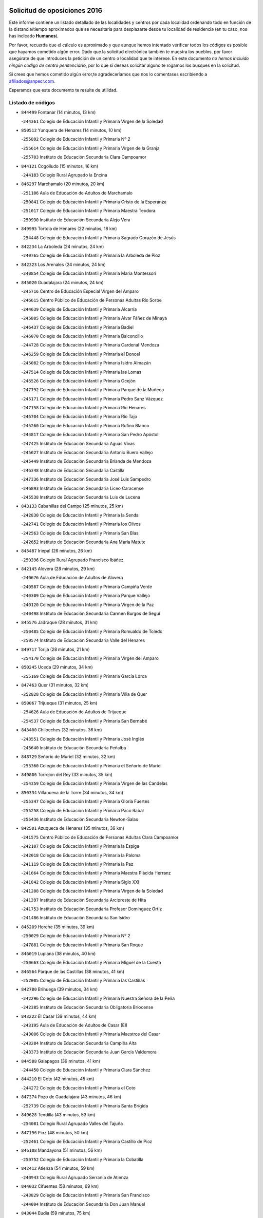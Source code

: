 

.. image:: logo.png
   :align: center

Solicitud de oposiciones 2016
======================================================

  
  
Este informe contiene un listado detallado de las localidades y centros por cada
localidad ordenando todo en función de la distancia/tiempo aproximados que se
necesitaría para desplazarte desde tu localidad de residencia (en tu caso,
nos has indicado **Humanes**).

Por favor, recuerda que el cálculo es aproximado y que aunque hemos
intentado verificar todos los códigos es posible que hayamos cometido algún
error. Dado que la solicitud electrónica también te muestra los pueblos, por
favor asegúrate de que introduces la petición de un centro o localidad que
te interese. En este documento
*no hemos incluido ningún codigo de centro penitenciario*, por lo que si deseas
solicitar alguno te rogamos los busques en la solicitud.

Si crees que hemos cometido algún error,te agradeceríamos que nos lo comentases
escribiendo a afiliados@anpecr.com.

Esperamos que este documento te resulte de utilidad.



Listado de códigos
-------------------


- ``844499`` Fontanar  (14 minutos, 13 km)

  -``244361`` Colegio de Educación Infantil y Primaria Virgen de la Soledad
    

- ``850512`` Yunquera de Henares  (14 minutos, 10 km)

  -``255892`` Colegio de Educación Infantil y Primaria Nº 2
    

  -``255614`` Colegio de Educación Infantil y Primaria Virgen de la Granja
    

  -``255703`` Instituto de Educación Secundaria Clara Campoamor
    

- ``844121`` Cogolludo  (15 minutos, 16 km)

  -``244183`` Colegio Rural Agrupado la Encina
    

- ``846297`` Marchamalo  (20 minutos, 20 km)

  -``251106`` Aula de Educación de Adultos de Marchamalo
    

  -``250841`` Colegio de Educación Infantil y Primaria Cristo de la Esperanza
    

  -``251017`` Colegio de Educación Infantil y Primaria Maestra Teodora
    

  -``250930`` Instituto de Educación Secundaria Alejo Vera
    

- ``849995`` Tortola de Henares  (22 minutos, 18 km)

  -``254448`` Colegio de Educación Infantil y Primaria Sagrado Corazón de Jesús
    

- ``842234`` La Arboleda  (24 minutos, 24 km)

  -``240765`` Colegio de Educación Infantil y Primaria la Arboleda de Pioz
    

- ``842323`` Los Arenales  (24 minutos, 24 km)

  -``240854`` Colegio de Educación Infantil y Primaria María Montessori
    

- ``845020`` Guadalajara  (24 minutos, 24 km)

  -``245716`` Centro de Educación Especial Virgen del Amparo
    

  -``246615`` Centro Público de Educación de Personas Adultas Río Sorbe
    

  -``244639`` Colegio de Educación Infantil y Primaria Alcarria
    

  -``245805`` Colegio de Educación Infantil y Primaria Alvar Fáñez de Minaya
    

  -``246437`` Colegio de Educación Infantil y Primaria Badiel
    

  -``246070`` Colegio de Educación Infantil y Primaria Balconcillo
    

  -``244728`` Colegio de Educación Infantil y Primaria Cardenal Mendoza
    

  -``246259`` Colegio de Educación Infantil y Primaria el Doncel
    

  -``245082`` Colegio de Educación Infantil y Primaria Isidro Almazán
    

  -``247514`` Colegio de Educación Infantil y Primaria las Lomas
    

  -``246526`` Colegio de Educación Infantil y Primaria Ocejón
    

  -``247792`` Colegio de Educación Infantil y Primaria Parque de la Muñeca
    

  -``245171`` Colegio de Educación Infantil y Primaria Pedro Sanz Vázquez
    

  -``247158`` Colegio de Educación Infantil y Primaria Río Henares
    

  -``246704`` Colegio de Educación Infantil y Primaria Río Tajo
    

  -``245260`` Colegio de Educación Infantil y Primaria Rufino Blanco
    

  -``244817`` Colegio de Educación Infantil y Primaria San Pedro Apóstol
    

  -``247425`` Instituto de Educación Secundaria Aguas Vivas
    

  -``245627`` Instituto de Educación Secundaria Antonio Buero Vallejo
    

  -``245449`` Instituto de Educación Secundaria Brianda de Mendoza
    

  -``246348`` Instituto de Educación Secundaria Castilla
    

  -``247336`` Instituto de Educación Secundaria José Luis Sampedro
    

  -``246893`` Instituto de Educación Secundaria Liceo Caracense
    

  -``245538`` Instituto de Educación Secundaria Luis de Lucena
    

- ``843133`` Cabanillas del Campo  (25 minutos, 25 km)

  -``242830`` Colegio de Educación Infantil y Primaria la Senda
    

  -``242741`` Colegio de Educación Infantil y Primaria los Olivos
    

  -``242563`` Colegio de Educación Infantil y Primaria San Blas
    

  -``242652`` Instituto de Educación Secundaria Ana María Matute
    

- ``845487`` Iriepal  (26 minutos, 26 km)

  -``250396`` Colegio Rural Agrupado Francisco Ibáñez
    

- ``842145`` Alovera  (28 minutos, 29 km)

  -``240676`` Aula de Educación de Adultos de Alovera
    

  -``240587`` Colegio de Educación Infantil y Primaria Campiña Verde
    

  -``240309`` Colegio de Educación Infantil y Primaria Parque Vallejo
    

  -``240120`` Colegio de Educación Infantil y Primaria Virgen de la Paz
    

  -``240498`` Instituto de Educación Secundaria Carmen Burgos de Seguí
    

- ``845576`` Jadraque  (28 minutos, 31 km)

  -``250485`` Colegio de Educación Infantil y Primaria Romualdo de Toledo
    

  -``250574`` Instituto de Educación Secundaria Valle del Henares
    

- ``849717`` Torija  (28 minutos, 21 km)

  -``254170`` Colegio de Educación Infantil y Primaria Virgen del Amparo
    

- ``850245`` Uceda  (29 minutos, 34 km)

  -``255169`` Colegio de Educación Infantil y Primaria García Lorca
    

- ``847463`` Quer  (31 minutos, 32 km)

  -``252828`` Colegio de Educación Infantil y Primaria Villa de Quer
    

- ``850067`` Trijueque  (31 minutos, 25 km)

  -``254626`` Aula de Educación de Adultos de Trijueque
    

  -``254537`` Colegio de Educación Infantil y Primaria San Bernabé
    

- ``843400`` Chiloeches  (32 minutos, 36 km)

  -``243551`` Colegio de Educación Infantil y Primaria José Inglés
    

  -``243640`` Instituto de Educación Secundaria Peñalba
    

- ``848729`` Señorio de Muriel  (32 minutos, 32 km)

  -``253360`` Colegio de Educación Infantil y Primaria el Señorío de Muriel
    

- ``849806`` Torrejon del Rey  (33 minutos, 35 km)

  -``254359`` Colegio de Educación Infantil y Primaria Virgen de las Candelas
    

- ``850334`` Villanueva de la Torre  (34 minutos, 34 km)

  -``255347`` Colegio de Educación Infantil y Primaria Gloria Fuertes
    

  -``255258`` Colegio de Educación Infantil y Primaria Paco Rabal
    

  -``255436`` Instituto de Educación Secundaria Newton-Salas
    

- ``842501`` Azuqueca de Henares  (35 minutos, 36 km)

  -``241575`` Centro Público de Educación de Personas Adultas Clara Campoamor
    

  -``242107`` Colegio de Educación Infantil y Primaria la Espiga
    

  -``242018`` Colegio de Educación Infantil y Primaria la Paloma
    

  -``241119`` Colegio de Educación Infantil y Primaria la Paz
    

  -``241664`` Colegio de Educación Infantil y Primaria Maestra Plácida Herranz
    

  -``241842`` Colegio de Educación Infantil y Primaria Siglo XXI
    

  -``241208`` Colegio de Educación Infantil y Primaria Virgen de la Soledad
    

  -``241397`` Instituto de Educación Secundaria Arcipreste de Hita
    

  -``241753`` Instituto de Educación Secundaria Profesor Domínguez Ortiz
    

  -``241486`` Instituto de Educación Secundaria San Isidro
    

- ``845209`` Horche  (35 minutos, 39 km)

  -``250029`` Colegio de Educación Infantil y Primaria Nº 2
    

  -``247881`` Colegio de Educación Infantil y Primaria San Roque
    

- ``846019`` Lupiana  (38 minutos, 40 km)

  -``250663`` Colegio de Educación Infantil y Primaria Miguel de la Cuesta
    

- ``846564`` Parque de las Castillas  (38 minutos, 41 km)

  -``252005`` Colegio de Educación Infantil y Primaria las Castillas
    

- ``842780`` Brihuega  (39 minutos, 34 km)

  -``242296`` Colegio de Educación Infantil y Primaria Nuestra Señora de la Peña
    

  -``242385`` Instituto de Educación Secundaria Obligatoria Briocense
    

- ``843222`` El Casar  (39 minutos, 44 km)

  -``243195`` Aula de Educación de Adultos de Casar (El)
    

  -``243006`` Colegio de Educación Infantil y Primaria Maestros del Casar
    

  -``243284`` Instituto de Educación Secundaria Campiña Alta
    

  -``243373`` Instituto de Educación Secundaria Juan García Valdemora
    

- ``844588`` Galapagos  (39 minutos, 41 km)

  -``244450`` Colegio de Educación Infantil y Primaria Clara Sánchez
    

- ``844210`` El Coto  (42 minutos, 45 km)

  -``244272`` Colegio de Educación Infantil y Primaria el Coto
    

- ``847374`` Pozo de Guadalajara  (43 minutos, 46 km)

  -``252739`` Colegio de Educación Infantil y Primaria Santa Brígida
    

- ``849628`` Tendilla  (43 minutos, 53 km)

  -``254081`` Colegio Rural Agrupado Valles del Tajuña
    

- ``847196`` Pioz  (48 minutos, 50 km)

  -``252461`` Colegio de Educación Infantil y Primaria Castillo de Pioz
    

- ``846108`` Mandayona  (51 minutos, 56 km)

  -``250752`` Colegio de Educación Infantil y Primaria la Cobatilla
    

- ``842412`` Atienza  (54 minutos, 59 km)

  -``240943`` Colegio Rural Agrupado Serranía de Atienza
    

- ``844032`` Cifuentes  (58 minutos, 69 km)

  -``243829`` Colegio de Educación Infantil y Primaria San Francisco
    

  -``244094`` Instituto de Educación Secundaria Don Juan Manuel
    

- ``843044`` Budia  (59 minutos, 75 km)

  -``242474`` Colegio Rural Agrupado Santa Lucía
    

- ``841513`` Alcolea del Pinar  (1h, 79 km)

  -``237894`` Colegio Rural Agrupado Sierra Ministra
    

- ``847552`` Sacedon  (1h, 79 km)

  -``253182`` Aula de Educación de Adultos de Sacedon
    

  -``253093`` Colegio de Educación Infantil y Primaria la Isabela
    

  -``253271`` Instituto de Educación Secundaria Obligatoria Mar de Castilla
    

- ``848818`` Siguenza  (1h 2min, 74 km)

  -``253727`` Aula de Educación de Adultos de Siguenza
    

  -``253549`` Colegio de Educación Infantil y Primaria San Antonio de Portaceli
    

  -``253638`` Instituto de Educación Secundaria Martín Vázquez de Arce
    

- ``846475`` Mondejar  (1h 3min, 78 km)

  -``251651`` Centro Público de Educación de Personas Adultas Alcarria Baja
    

  -``251562`` Colegio de Educación Infantil y Primaria José Maldonado y Ayuso
    

  -``251740`` Instituto de Educación Secundaria Alcarria Baja
    

- ``847007`` Pastrana  (1h 3min, 81 km)

  -``252372`` Aula de Educación de Adultos de Pastrana
    

  -``252283`` Colegio Rural Agrupado de Pastrana
    

  -``252194`` Instituto de Educación Secundaria Leandro Fernández Moratín
    

- ``850156`` Trillo  (1h 7min, 81 km)

  -``254804`` Aula de Educación de Adultos de Trillo
    

  -``254715`` Colegio de Educación Infantil y Primaria Ciudad de Capadocia
    

- ``904248`` Seseña Nuevo  (1h 11min, 111 km)

  -``310323`` Centro Público de Educación de Personas Adultas de Seseña Nuevo
    

  -``310412`` Colegio de Educación Infantil y Primaria el Quiñón
    

  -``310145`` Colegio de Educación Infantil y Primaria Fernando de Rojas
    

  -``310234`` Colegio de Educación Infantil y Primaria Gloria Fuertes
    

- ``842056`` Almoguera  (1h 15min, 81 km)

  -``240031`` Colegio Rural Agrupado Pimafad
    

- ``864295`` Illescas  (1h 16min, 118 km)

  -``292331`` Centro Público de Educación de Personas Adultas Pedro Gumiel
    

  -``293230`` Colegio de Educación Infantil y Primaria Clara Campoamor
    

  -``293141`` Colegio de Educación Infantil y Primaria Ilarcuris
    

  -``292242`` Colegio de Educación Infantil y Primaria la Constitución
    

  -``292064`` Colegio de Educación Infantil y Primaria Martín Chico
    

  -``293052`` Instituto de Educación Secundaria Condestable Álvaro de Luna
    

  -``292153`` Instituto de Educación Secundaria Juan de Padilla
    

- ``903527`` El Señorio de Illescas  (1h 16min, 118 km)

  -``308351`` Colegio de Educación Infantil y Primaria el Greco
    

- ``904159`` Seseña  (1h 16min, 115 km)

  -``308440`` Colegio de Educación Infantil y Primaria Gabriel Uriarte
    

  -``310056`` Colegio de Educación Infantil y Primaria Juan Carlos I
    

  -``308807`` Colegio de Educación Infantil y Primaria Sisius
    

  -``308718`` Instituto de Educación Secundaria las Salinas
    

  -``308629`` Instituto de Educación Secundaria Margarita Salas
    

- ``910361`` Yeles  (1h 17min, 119 km)

  -``323652`` Colegio de Educación Infantil y Primaria San Antonio
    

- ``841424`` Albalate de Zorita  (1h 18min, 102 km)

  -``237616`` Aula de Educación de Adultos de Albalate de Zorita
    

  -``237705`` Colegio Rural Agrupado la Colmena
    

- ``898319`` Numancia de la Sagra  (1h 18min, 123 km)

  -``302223`` Colegio de Educación Infantil y Primaria Santísimo Cristo de la Misericordia
    

  -``302312`` Instituto de Educación Secundaria Profesor Emilio Lledó
    

- ``911260`` Yuncos  (1h 19min, 123 km)

  -``324462`` Colegio de Educación Infantil y Primaria Guillermo Plaza
    

  -``324284`` Colegio de Educación Infantil y Primaria Nuestra Señora del Consuelo
    

  -``324551`` Colegio de Educación Infantil y Primaria Villa de Yuncos
    

  -``324373`` Instituto de Educación Secundaria la Cañuela
    

- ``855107`` Calypo Fado  (1h 20min, 123 km)

  -``275232`` Colegio de Educación Infantil y Primaria Calypo
    

- ``856373`` Carranque  (1h 20min, 122 km)

  -``280279`` Colegio de Educación Infantil y Primaria Guadarrama
    

  -``281089`` Colegio de Educación Infantil y Primaria Villa de Materno
    

  -``280368`` Instituto de Educación Secundaria Libertad
    

- ``853587`` Borox  (1h 21min, 128 km)

  -``273345`` Colegio de Educación Infantil y Primaria Nuestra Señora de la Salud
    

- ``857450`` Cedillo del Condado  (1h 21min, 127 km)

  -``282344`` Colegio de Educación Infantil y Primaria Nuestra Señora de la Natividad
    

- ``861131`` Esquivias  (1h 21min, 123 km)

  -``288650`` Colegio de Educación Infantil y Primaria Catalina de Palacios
    

  -``288472`` Colegio de Educación Infantil y Primaria Miguel de Cervantes
    

  -``288561`` Instituto de Educación Secundaria Alonso Quijada
    

- ``906135`` Ugena  (1h 22min, 122 km)

  -``318705`` Colegio de Educación Infantil y Primaria Miguel de Cervantes
    

  -``318894`` Colegio de Educación Infantil y Primaria Tres Torres
    

- ``910183`` El Viso de San Juan  (1h 22min, 124 km)

  -``323107`` Colegio de Educación Infantil y Primaria Fernando de Alarcón
    

  -``323296`` Colegio de Educación Infantil y Primaria Miguel Delibes
    

- ``911082`` Yuncler  (1h 22min, 130 km)

  -``324006`` Colegio de Educación Infantil y Primaria Remigio Laín
    

- ``854397`` Cabañas de la Sagra  (1h 23min, 133 km)

  -``274244`` Colegio de Educación Infantil y Primaria San Isidro Labrador
    

- ``899585`` Pantoja  (1h 23min, 127 km)

  -``304021`` Colegio de Educación Infantil y Primaria Marqueses de Manzanedo
    

- ``858805`` Ciruelos  (1h 24min, 134 km)

  -``283243`` Colegio de Educación Infantil y Primaria Santísimo Cristo de la Misericordia
    

- ``832158`` Cañaveras  (1h 25min, 119 km)

  -``215477`` Colegio Rural Agrupado los Olivos
    

- ``851144`` Alameda de la Sagra  (1h 25min, 133 km)

  -``267043`` Colegio de Educación Infantil y Primaria Nuestra Señora de la Asunción
    

- ``852310`` Añover de Tajo  (1h 25min, 132 km)

  -``270370`` Colegio de Educación Infantil y Primaria Conde de Mayalde
    

  -``271091`` Instituto de Educación Secundaria San Blas
    

- ``899496`` Palomeque  (1h 25min, 134 km)

  -``303856`` Colegio de Educación Infantil y Primaria San Juan Bautista
    

- ``907490`` Villaluenga de la Sagra  (1h 25min, 132 km)

  -``321765`` Colegio de Educación Infantil y Primaria Juan Palarea
    

  -``321854`` Instituto de Educación Secundaria Castillo del Águila
    

- ``865283`` Lominchar  (1h 26min, 132 km)

  -``295039`` Colegio de Educación Infantil y Primaria Ramón y Cajal
    

- ``899129`` Ontigola  (1h 26min, 132 km)

  -``303300`` Colegio de Educación Infantil y Primaria Virgen del Rosario
    

- ``901451`` Recas  (1h 26min, 136 km)

  -``306731`` Colegio de Educación Infantil y Primaria Cesar Cabañas Caballero
    

  -``306820`` Instituto de Educación Secundaria Arcipreste de Canales
    

- ``859615`` Cobeja  (1h 27min, 135 km)

  -``283332`` Colegio de Educación Infantil y Primaria San Juan Bautista
    

- ``906313`` Valmojado  (1h 27min, 130 km)

  -``320310`` Aula de Educación de Adultos de Valmojado
    

  -``320132`` Colegio de Educación Infantil y Primaria Santo Domingo de Guzmán
    

  -``320221`` Instituto de Educación Secundaria Cañada Real
    

- ``838731`` Tarancon  (1h 28min, 141 km)

  -``227173`` Centro Público de Educación de Personas Adultas Altomira
    

  -``227084`` Colegio de Educación Infantil y Primaria Duque de Riánsares
    

  -``227262`` Colegio de Educación Infantil y Primaria Gloria Fuertes
    

  -``227351`` Instituto de Educación Secundaria la Hontanilla
    

- ``857094`` Casarrubios del Monte  (1h 28min, 132 km)

  -``281356`` Colegio de Educación Infantil y Primaria San Juan de Dios
    

- ``858716`` Chozas de Canales  (1h 28min, 139 km)

  -``283154`` Colegio de Educación Infantil y Primaria Santa María Magdalena
    

- ``898408`` Ocaña  (1h 28min, 139 km)

  -``302868`` Centro Público de Educación de Personas Adultas Gutierre de Cárdenas
    

  -``303122`` Colegio de Educación Infantil y Primaria Pastor Poeta
    

  -``302401`` Colegio de Educación Infantil y Primaria San José de Calasanz
    

  -``302590`` Instituto de Educación Secundaria Alonso de Ercilla
    

  -``302779`` Instituto de Educación Secundaria Miguel Hernández
    

- ``907034`` Las Ventas de Retamosa  (1h 28min, 135 km)

  -``320777`` Colegio de Educación Infantil y Primaria Santiago Paniego
    

- ``911171`` Yunclillos  (1h 28min, 141 km)

  -``324195`` Colegio de Educación Infantil y Primaria Nuestra Señora de la Salud
    

- ``866093`` Magan  (1h 29min, 141 km)

  -``296205`` Colegio de Educación Infantil y Primaria Santa Marina
    

- ``910450`` Yepes  (1h 29min, 139 km)

  -``323741`` Colegio de Educación Infantil y Primaria Rafael García Valiño
    

  -``323830`` Instituto de Educación Secundaria Carpetania
    

- ``860232`` Dosbarrios  (1h 30min, 146 km)

  -``287028`` Colegio de Educación Infantil y Primaria San Isidro Labrador
    

- ``898597`` Olias del Rey  (1h 30min, 143 km)

  -``303211`` Colegio de Educación Infantil y Primaria Pedro Melendo García
    

- ``909744`` Villaseca de la Sagra  (1h 30min, 142 km)

  -``322753`` Colegio de Educación Infantil y Primaria Virgen de las Angustias
    

- ``879878`` Mentrida  (1h 31min, 138 km)

  -``299547`` Colegio de Educación Infantil y Primaria Luis Solana
    

  -``299636`` Instituto de Educación Secundaria Antonio Jiménez-Landi
    

- ``833324`` Fuente de Pedro Naharro  (1h 33min, 149 km)

  -``220780`` Colegio Rural Agrupado Retama
    

- ``853309`` Bargas  (1h 33min, 146 km)

  -``272357`` Colegio de Educación Infantil y Primaria Santísimo Cristo de la Sala
    

  -``273078`` Instituto de Educación Secundaria Julio Verne
    

- ``855385`` Camarena  (1h 33min, 142 km)

  -``276131`` Colegio de Educación Infantil y Primaria Alonso Rodríguez
    

  -``276042`` Colegio de Educación Infantil y Primaria María del Mar
    

  -``276220`` Instituto de Educación Secundaria Blas de Prado
    

- ``889865`` Noblejas  (1h 33min, 153 km)

  -``301691`` Aula de Educación de Adultos de Noblejas
    

  -``301502`` Colegio de Educación Infantil y Primaria Santísimo Cristo de las Injurias
    

- ``903071`` Santa Cruz de la Zarza  (1h 33min, 135 km)

  -``307630`` Colegio de Educación Infantil y Primaria Eduardo Palomo Rodríguez
    

  -``307819`` Instituto de Educación Secundaria Obligatoria Velsinia
    

- ``903160`` Santa Cruz del Retamar  (1h 33min, 145 km)

  -``308084`` Colegio de Educación Infantil y Primaria Nuestra Señora de la Paz
    

- ``864106`` Huerta de Valdecarabanos  (1h 34min, 144 km)

  -``291343`` Colegio de Educación Infantil y Primaria Virgen del Rosario de Pastores
    

- ``886980`` Mocejon  (1h 34min, 145 km)

  -``300069`` Aula de Educación de Adultos de Mocejon
    

  -``299903`` Colegio de Educación Infantil y Primaria Miguel de Cervantes
    

- ``909655`` Villarrubia de Santiago  (1h 34min, 133 km)

  -``322664`` Colegio de Educación Infantil y Primaria Nuestra Señora del Castellar
    

- ``855474`` Camarenilla  (1h 35min, 150 km)

  -``277030`` Colegio de Educación Infantil y Primaria Nuestra Señora del Rosario
    

- ``899763`` Las Perdices  (1h 35min, 150 km)

  -``304399`` Colegio de Educación Infantil y Primaria Pintor Tomás Camarero
    

- ``852599`` Arcicollar  (1h 36min, 149 km)

  -``271180`` Colegio de Educación Infantil y Primaria San Blas
    

- ``863118`` La Guardia  (1h 36min, 157 km)

  -``290355`` Colegio de Educación Infantil y Primaria Valentín Escobar
    

- ``901273`` Quismondo  (1h 36min, 152 km)

  -``306553`` Colegio de Educación Infantil y Primaria Pedro Zamorano
    

- ``905236`` Toledo  (1h 36min, 152 km)

  -``317083`` Centro de Educación Especial Ciudad de Toledo
    

  -``315730`` Centro Público de Educación de Personas Adultas Gustavo Adolfo Bécquer
    

  -``317172`` Centro Público de Educación de Personas Adultas Polígono
    

  -``315007`` Colegio de Educación Infantil y Primaria Alfonso Vi
    

  -``314108`` Colegio de Educación Infantil y Primaria Ángel del Alcázar
    

  -``316540`` Colegio de Educación Infantil y Primaria Ciudad de Aquisgrán
    

  -``315463`` Colegio de Educación Infantil y Primaria Ciudad de Nara
    

  -``316273`` Colegio de Educación Infantil y Primaria Escultor Alberto Sánchez
    

  -``317539`` Colegio de Educación Infantil y Primaria Europa
    

  -``314297`` Colegio de Educación Infantil y Primaria Fábrica de Armas
    

  -``315285`` Colegio de Educación Infantil y Primaria Garcilaso de la Vega
    

  -``315374`` Colegio de Educación Infantil y Primaria Gómez Manrique
    

  -``316362`` Colegio de Educación Infantil y Primaria Gregorio Marañón
    

  -``314742`` Colegio de Educación Infantil y Primaria Jaime de Foxa
    

  -``316095`` Colegio de Educación Infantil y Primaria Juan de Padilla
    

  -``314019`` Colegio de Educación Infantil y Primaria la Candelaria
    

  -``315552`` Colegio de Educación Infantil y Primaria San Lucas y María
    

  -``314386`` Colegio de Educación Infantil y Primaria Santa Teresa
    

  -``317628`` Colegio de Educación Infantil y Primaria Valparaíso
    

  -``315196`` Instituto de Educación Secundaria Alfonso X el Sabio
    

  -``314653`` Instituto de Educación Secundaria Azarquiel
    

  -``316818`` Instituto de Educación Secundaria Carlos III
    

  -``314564`` Instituto de Educación Secundaria el Greco
    

  -``315641`` Instituto de Educación Secundaria Juanelo Turriano
    

  -``317261`` Instituto de Educación Secundaria María Pacheco
    

  -``317350`` Instituto de Educación Secundaria Obligatoria Princesa Galiana
    

  -``316451`` Instituto de Educación Secundaria Sefarad
    

  -``314475`` Instituto de Educación Secundaria Universidad Laboral
    

- ``905325`` La Torre de Esteban Hambran  (1h 36min, 152 km)

  -``317717`` Colegio de Educación Infantil y Primaria Juan Aguado
    

- ``837298`` Saelices  (1h 37min, 162 km)

  -``226185`` Colegio Rural Agrupado Segóbriga
    

- ``854575`` Calalberche  (1h 37min, 143 km)

  -``275054`` Colegio de Educación Infantil y Primaria Ribera del Alberche
    

- ``900007`` Portillo de Toledo  (1h 37min, 151 km)

  -``304666`` Colegio de Educación Infantil y Primaria Conde de Ruiseñada
    

- ``909833`` Villasequilla  (1h 37min, 145 km)

  -``322842`` Colegio de Educación Infantil y Primaria San Isidro Labrador
    

- ``836488`` Priego  (1h 38min, 129 km)

  -``225286`` Colegio Rural Agrupado Guadiela
    

  -``225197`` Instituto de Educación Secundaria Diego Jesús Jiménez
    

- ``846386`` Molina  (1h 38min, 140 km)

  -``251473`` Aula de Educación de Adultos de Molina
    

  -``251295`` Colegio de Educación Infantil y Primaria Virgen de la Hoz
    

  -``251384`` Instituto de Educación Secundaria Molina de Aragón
    

- ``850423`` Villel de Mesa  (1h 38min, 127 km)

  -``255525`` Colegio Rural Agrupado el Rincón de Castilla
    

- ``854119`` Burguillos de Toledo  (1h 38min, 160 km)

  -``274066`` Colegio de Educación Infantil y Primaria Victorio Macho
    

- ``866360`` Maqueda  (1h 38min, 158 km)

  -``297104`` Colegio de Educación Infantil y Primaria Don Álvaro de Luna
    

- ``910094`` Villatobas  (1h 38min, 155 km)

  -``323018`` Colegio de Educación Infantil y Primaria Sagrado Corazón de Jesús
    

- ``831259`` Barajas de Melo  (1h 39min, 127 km)

  -``214667`` Colegio Rural Agrupado Fermín Caballero
    

- ``834223`` Huete  (1h 39min, 128 km)

  -``221868`` Aula de Educación de Adultos de Huete
    

  -``221779`` Colegio Rural Agrupado Campos de la Alcarria
    

  -``221590`` Instituto de Educación Secundaria Obligatoria Ciudad de Luna
    

- ``861220`` Fuensalida  (1h 39min, 153 km)

  -``289649`` Aula de Educación de Adultos de Fuensalida
    

  -``289738`` Colegio de Educación Infantil y Primaria Condes de Fuensalida
    

  -``288839`` Colegio de Educación Infantil y Primaria Tomás Romojaro
    

  -``289460`` Instituto de Educación Secundaria Aldebarán
    

- ``898130`` Noves  (1h 39min, 153 km)

  -``302134`` Colegio de Educación Infantil y Primaria Nuestra Señora de la Monjia
    

- ``908022`` Villamiel de Toledo  (1h 39min, 158 km)

  -``322119`` Colegio de Educación Infantil y Primaria Nuestra Señora de la Redonda
    

- ``859704`` Cobisa  (1h 40min, 163 km)

  -``284053`` Colegio de Educación Infantil y Primaria Cardenal Tavera
    

  -``284142`` Colegio de Educación Infantil y Primaria Gloria Fuertes
    

- ``901540`` Rielves  (1h 40min, 160 km)

  -``307096`` Colegio de Educación Infantil y Primaria Maximina Felisa Gómez Aguero
    

- ``832425`` Carrascosa del Campo  (1h 41min, 169 km)

  -``216009`` Aula de Educación de Adultos de Carrascosa del Campo
    

- ``834134`` Horcajo de Santiago  (1h 41min, 159 km)

  -``221312`` Aula de Educación de Adultos de Horcajo de Santiago
    

  -``221223`` Colegio de Educación Infantil y Primaria José Montalvo
    

  -``221401`` Instituto de Educación Secundaria Orden de Santiago
    

- ``888788`` Nambroca  (1h 41min, 163 km)

  -``300514`` Colegio de Educación Infantil y Primaria la Fuente
    

- ``864017`` Huecas  (1h 42min, 164 km)

  -``291254`` Colegio de Educación Infantil y Primaria Gregorio Marañón
    

- ``853031`` Arges  (1h 43min, 166 km)

  -``272179`` Colegio de Educación Infantil y Primaria Miguel de Cervantes
    

  -``271369`` Colegio de Educación Infantil y Primaria Tirso de Molina
    

- ``853120`` Barcience  (1h 43min, 167 km)

  -``272268`` Colegio de Educación Infantil y Primaria Santa María la Blanca
    

- ``905058`` Tembleque  (1h 43min, 168 km)

  -``313754`` Colegio de Educación Infantil y Primaria Antonia González
    

- ``908200`` Villamuelas  (1h 43min, 152 km)

  -``322397`` Colegio de Educación Infantil y Primaria Santa María Magdalena
    

- ``851411`` Alcabon  (1h 44min, 168 km)

  -``267310`` Colegio de Educación Infantil y Primaria Nuestra Señora de la Aurora
    

- ``903349`` Santa Olalla  (1h 44min, 166 km)

  -``308173`` Colegio de Educación Infantil y Primaria Nuestra Señora de la Piedad
    

- ``905414`` Torrijos  (1h 44min, 170 km)

  -``318349`` Centro Público de Educación de Personas Adultas Teresa Enríquez
    

  -``318438`` Colegio de Educación Infantil y Primaria Lazarillo de Tormes
    

  -``317806`` Colegio de Educación Infantil y Primaria Villa de Torrijos
    

  -``318071`` Instituto de Educación Secundaria Alonso de Covarrubias
    

  -``318160`` Instituto de Educación Secundaria Juan de Padilla
    

- ``832069`` Cañamares  (1h 45min, 136 km)

  -``215388`` Colegio Rural Agrupado los Sauces
    

- ``852132`` Almonacid de Toledo  (1h 45min, 171 km)

  -``270192`` Colegio de Educación Infantil y Primaria Virgen de la Oliva
    

- ``903438`` Santo Domingo-Caudilla  (1h 45min, 166 km)

  -``308262`` Colegio de Educación Infantil y Primaria Santa Ana
    

- ``851055`` Ajofrin  (1h 46min, 170 km)

  -``266322`` Colegio de Educación Infantil y Primaria Jacinto Guerrero
    

- ``854486`` Cabezamesada  (1h 46min, 168 km)

  -``274333`` Colegio de Educación Infantil y Primaria Alonso de Cárdenas
    

- ``859982`` Corral de Almaguer  (1h 46min, 177 km)

  -``285319`` Colegio de Educación Infantil y Primaria Nuestra Señora de la Muela
    

  -``286129`` Instituto de Educación Secundaria la Besana
    

- ``863029`` Guadamur  (1h 46min, 170 km)

  -``290266`` Colegio de Educación Infantil y Primaria Nuestra Señora de la Natividad
    

- ``851233`` Albarreal de Tajo  (1h 47min, 172 km)

  -``267132`` Colegio de Educación Infantil y Primaria Benjamín Escalonilla
    

- ``856551`` El Casar de Escalona  (1h 47min, 176 km)

  -``281267`` Colegio de Educación Infantil y Primaria Nuestra Señora de Hortum Sancho
    

- ``862308`` Gerindote  (1h 47min, 173 km)

  -``290177`` Colegio de Educación Infantil y Primaria San José
    

- ``863396`` Hormigos  (1h 47min, 171 km)

  -``291165`` Colegio de Educación Infantil y Primaria Virgen de la Higuera
    

- ``902083`` El Romeral  (1h 47min, 174 km)

  -``307185`` Colegio de Educación Infantil y Primaria Silvano Cirujano
    

- ``908578`` Villanueva de Bogas  (1h 47min, 163 km)

  -``322575`` Colegio de Educación Infantil y Primaria Santa Ana
    

- ``860143`` Domingo Perez  (1h 48min, 177 km)

  -``286307`` Colegio Rural Agrupado Campos de Castilla
    

- ``865005`` Layos  (1h 48min, 170 km)

  -``294229`` Colegio de Educación Infantil y Primaria María Magdalena
    

- ``860321`` Escalona  (1h 49min, 173 km)

  -``287117`` Colegio de Educación Infantil y Primaria Inmaculada Concepción
    

  -``287206`` Instituto de Educación Secundaria Lazarillo de Tormes
    

- ``869602`` Mazarambroz  (1h 49min, 175 km)

  -``298648`` Colegio de Educación Infantil y Primaria Nuestra Señora del Sagrario
    

- ``899852`` Polan  (1h 49min, 172 km)

  -``304577`` Aula de Educación de Adultos de Polan
    

  -``304488`` Colegio de Educación Infantil y Primaria José María Corcuera
    

- ``908111`` Villaminaya  (1h 49min, 179 km)

  -``322208`` Colegio de Educación Infantil y Primaria Santo Domingo de Silos
    

- ``841068`` Villamayor de Santiago  (1h 50min, 177 km)

  -``230400`` Aula de Educación de Adultos de Villamayor de Santiago
    

  -``230311`` Colegio de Educación Infantil y Primaria Gúzquez
    

  -``230689`` Instituto de Educación Secundaria Obligatoria Ítaca
    

- ``861042`` Escalonilla  (1h 50min, 178 km)

  -``287395`` Colegio de Educación Infantil y Primaria Sagrados Corazones
    

- ``865194`` Lillo  (1h 50min, 175 km)

  -``294318`` Colegio de Educación Infantil y Primaria Marcelino Murillo
    

- ``867170`` Mascaraque  (1h 50min, 179 km)

  -``297382`` Colegio de Educación Infantil y Primaria Juan de Padilla
    

- ``854208`` Burujon  (1h 51min, 179 km)

  -``274155`` Colegio de Educación Infantil y Primaria Juan XXIII
    

- ``856195`` Carmena  (1h 51min, 175 km)

  -``279929`` Colegio de Educación Infantil y Primaria Cristo de la Cueva
    

- ``888699`` Mora  (1h 51min, 170 km)

  -``300425`` Aula de Educación de Adultos de Mora
    

  -``300247`` Colegio de Educación Infantil y Primaria Fernando Martín
    

  -``300158`` Colegio de Educación Infantil y Primaria José Ramón Villa
    

  -``300336`` Instituto de Educación Secundaria Peñas Negras
    

- ``904337`` Sonseca  (1h 51min, 176 km)

  -``310879`` Centro Público de Educación de Personas Adultas Cum Laude
    

  -``310968`` Colegio de Educación Infantil y Primaria Peñamiel
    

  -``310501`` Colegio de Educación Infantil y Primaria San Juan Evangelista
    

  -``310690`` Instituto de Educación Secundaria la Sisla
    

- ``836021`` Palomares del Campo  (1h 52min, 185 km)

  -``224565`` Colegio Rural Agrupado San José de Calasanz
    

- ``841335`` Villares del Saz  (1h 52min, 191 km)

  -``231121`` Colegio Rural Agrupado el Quijote
    

  -``231032`` Instituto de Educación Secundaria los Sauces
    

- ``852221`` Almorox  (1h 52min, 179 km)

  -``270281`` Colegio de Educación Infantil y Primaria Silvano Cirujano
    

- ``856462`` Carriches  (1h 52min, 176 km)

  -``281178`` Colegio de Educación Infantil y Primaria Doctor Cesar González Gómez
    

- ``858627`` Los Cerralbos  (1h 52min, 187 km)

  -``283065`` Colegio Rural Agrupado Entrerríos
    

- ``906046`` Turleque  (1h 52min, 183 km)

  -``318616`` Colegio de Educación Infantil y Primaria Fernán González
    

- ``857272`` Cazalegas  (1h 53min, 188 km)

  -``282077`` Colegio de Educación Infantil y Primaria Miguel de Cervantes
    

- ``866271`` Manzaneque  (1h 53min, 187 km)

  -``297015`` Colegio de Educación Infantil y Primaria Álvarez de Toledo
    

- ``867359`` La Mata  (1h 53min, 176 km)

  -``298559`` Colegio de Educación Infantil y Primaria Severo Ochoa
    

- ``899218`` Orgaz  (1h 53min, 182 km)

  -``303589`` Colegio de Educación Infantil y Primaria Conde de Orgaz
    

- ``889954`` Noez  (1h 54min, 180 km)

  -``301780`` Colegio de Educación Infantil y Primaria Santísimo Cristo de la Salud
    

- ``833235`` Cuenca  (1h 56min, 162 km)

  -``218263`` Centro de Educación Especial Infanta Elena
    

  -``218085`` Centro Público de Educación de Personas Adultas Lucas Aguirre
    

  -``217542`` Colegio de Educación Infantil y Primaria Casablanca
    

  -``220502`` Colegio de Educación Infantil y Primaria Ciudad Encantada
    

  -``216643`` Colegio de Educación Infantil y Primaria el Carmen
    

  -``218441`` Colegio de Educación Infantil y Primaria Federico Muelas
    

  -``217631`` Colegio de Educación Infantil y Primaria Fray Luis de León
    

  -``218719`` Colegio de Educación Infantil y Primaria Fuente del Oro
    

  -``220324`` Colegio de Educación Infantil y Primaria Hermanos Valdés
    

  -``220691`` Colegio de Educación Infantil y Primaria Isaac Albéniz
    

  -``216732`` Colegio de Educación Infantil y Primaria la Paz
    

  -``216821`` Colegio de Educación Infantil y Primaria Ramón y Cajal
    

  -``218808`` Colegio de Educación Infantil y Primaria San Fernando
    

  -``218530`` Colegio de Educación Infantil y Primaria San Julian
    

  -``217097`` Colegio de Educación Infantil y Primaria Santa Ana
    

  -``218174`` Colegio de Educación Infantil y Primaria Santa Teresa
    

  -``217186`` Instituto de Educación Secundaria Alfonso ViII
    

  -``217720`` Instituto de Educación Secundaria Fernando Zóbel
    

  -``217275`` Instituto de Educación Secundaria Lorenzo Hervás y Panduro
    

  -``217453`` Instituto de Educación Secundaria Pedro Mercedes
    

  -``217364`` Instituto de Educación Secundaria San José
    

  -``220146`` Instituto de Educación Secundaria Santiago Grisolía
    

- ``862030`` Galvez  (1h 57min, 186 km)

  -``289827`` Colegio de Educación Infantil y Primaria San Juan de la Cruz
    

  -``289916`` Instituto de Educación Secundaria Montes de Toledo
    

- ``865372`` Madridejos  (1h 57min, 193 km)

  -``296027`` Aula de Educación de Adultos de Madridejos
    

  -``296116`` Centro de Educación Especial Mingoliva
    

  -``295128`` Colegio de Educación Infantil y Primaria Garcilaso de la Vega
    

  -``295306`` Colegio de Educación Infantil y Primaria Santa Ana
    

  -``295217`` Instituto de Educación Secundaria Valdehierro
    

- ``907212`` Villacañas  (1h 57min, 186 km)

  -``321498`` Aula de Educación de Adultos de Villacañas
    

  -``321031`` Colegio de Educación Infantil y Primaria Santa Bárbara
    

  -``321309`` Instituto de Educación Secundaria Enrique de Arfe
    

  -``321120`` Instituto de Educación Secundaria Garcilaso de la Vega
    

- ``856284`` El Carpio de Tajo  (1h 58min, 183 km)

  -``280090`` Colegio de Educación Infantil y Primaria Nuestra Señora de Ronda
    

- ``900285`` La Puebla de Montalban  (1h 58min, 183 km)

  -``305476`` Aula de Educación de Adultos de Puebla de Montalban (La)
    

  -``305298`` Colegio de Educación Infantil y Primaria Fernando de Rojas
    

  -``305387`` Instituto de Educación Secundaria Juan de Lucena
    

- ``900552`` Pulgar  (1h 58min, 182 km)

  -``305743`` Colegio de Educación Infantil y Primaria Nuestra Señora de la Blanca
    

- ``905503`` Totanes  (1h 58min, 186 km)

  -``318527`` Colegio de Educación Infantil y Primaria Inmaculada Concepción
    

- ``856006`` Camuñas  (1h 59min, 200 km)

  -``277308`` Colegio de Educación Infantil y Primaria Cardenal Cisneros
    

- ``866182`` Malpica de Tajo  (1h 59min, 188 km)

  -``296394`` Colegio de Educación Infantil y Primaria Fulgencio Sánchez Cabezudo
    

- ``898041`` Nombela  (1h 59min, 182 km)

  -``302045`` Colegio de Educación Infantil y Primaria Cristo de la Nava
    

- ``908489`` Villanueva de Alcardete  (1h 59min, 188 km)

  -``322486`` Colegio de Educación Infantil y Primaria Nuestra Señora de la Piedad
    

- ``841246`` Villar de Olalla  (2h, 167 km)

  -``230956`` Colegio Rural Agrupado Elena Fortún
    

- ``857361`` Cebolla  (2h 1min, 194 km)

  -``282166`` Colegio de Educación Infantil y Primaria Nuestra Señora de la Antigua
    

  -``282255`` Instituto de Educación Secundaria Arenales del Tajo
    

- ``860054`` Cuerva  (2h 1min, 191 km)

  -``286218`` Colegio de Educación Infantil y Primaria Soledad Alonso Dorado
    

- ``859893`` Consuegra  (2h 2min, 204 km)

  -``285130`` Centro Público de Educación de Personas Adultas Castillo de Consuegra
    

  -``284320`` Colegio de Educación Infantil y Primaria Miguel de Cervantes
    

  -``284231`` Colegio de Educación Infantil y Primaria Santísimo Cristo de la Vera Cruz
    

  -``285041`` Instituto de Educación Secundaria Consaburum
    

- ``901184`` Quintanar de la Orden  (2h 2min, 209 km)

  -``306375`` Centro Público de Educación de Personas Adultas Luis Vives
    

  -``306464`` Colegio de Educación Infantil y Primaria Antonio Machado
    

  -``306008`` Colegio de Educación Infantil y Primaria Cristóbal Colón
    

  -``306286`` Instituto de Educación Secundaria Alonso Quijano
    

  -``306197`` Instituto de Educación Secundaria Infante Don Fadrique
    

- ``907123`` La Villa de Don Fadrique  (2h 2min, 197 km)

  -``320866`` Colegio de Educación Infantil y Primaria Ramón y Cajal
    

  -``320955`` Instituto de Educación Secundaria Obligatoria Leonor de Guzmán
    

- ``833502`` Los Hinojosos  (2h 3min, 194 km)

  -``221045`` Colegio Rural Agrupado Airén
    

- ``902539`` San Roman de los Montes  (2h 3min, 205 km)

  -``307541`` Colegio de Educación Infantil y Primaria Nuestra Señora del Buen Camino
    

- ``910272`` Los Yebenes  (2h 3min, 192 km)

  -``323563`` Aula de Educación de Adultos de Yebenes (Los)
    

  -``323385`` Colegio de Educación Infantil y Primaria San José de Calasanz
    

  -``323474`` Instituto de Educación Secundaria Guadalerzas
    

- ``837476`` San Lorenzo de la Parrilla  (2h 4min, 206 km)

  -``226541`` Colegio Rural Agrupado Gloria Fuertes
    

- ``879789`` Menasalbas  (2h 4min, 194 km)

  -``299458`` Colegio de Educación Infantil y Primaria Nuestra Señora de Fátima
    

- ``847285`` Poveda de la Sierra  (2h 5min, 148 km)

  -``252550`` Colegio Rural Agrupado José Luis Sampedro
    

- ``831348`` Belmonte  (2h 6min, 208 km)

  -``214756`` Colegio de Educación Infantil y Primaria Fray Luis de León
    

  -``214845`` Instituto de Educación Secundaria San Juan del Castillo
    

- ``879967`` Miguel Esteban  (2h 6min, 215 km)

  -``299725`` Colegio de Educación Infantil y Primaria Cervantes
    

  -``299814`` Instituto de Educación Secundaria Obligatoria Juan Patiño Torres
    

- ``900196`` La Puebla de Almoradiel  (2h 6min, 213 km)

  -``305109`` Aula de Educación de Adultos de Puebla de Almoradiel (La)
    

  -``304755`` Colegio de Educación Infantil y Primaria Ramón y Cajal
    

  -``304844`` Instituto de Educación Secundaria Aldonza Lorenzo
    

- ``900374`` La Pueblanueva  (2h 6min, 206 km)

  -``305565`` Colegio de Educación Infantil y Primaria San Isidro
    

- ``906591`` Las Ventas con Peña Aguilera  (2h 6min, 197 km)

  -``320688`` Colegio de Educación Infantil y Primaria Nuestra Señora del Águila
    

- ``834045`` Honrubia  (2h 7min, 225 km)

  -``221134`` Colegio Rural Agrupado los Girasoles
    

- ``901362`` El Real de San Vicente  (2h 7min, 199 km)

  -``306642`` Colegio Rural Agrupado Tierras de Viriato
    

- ``902172`` San Martin de Montalban  (2h 7min, 200 km)

  -``307274`` Colegio de Educación Infantil y Primaria Santísimo Cristo de la Luz
    

- ``904426`` Talavera de la Reina  (2h 7min, 201 km)

  -``313487`` Centro de Educación Especial Bios
    

  -``312677`` Centro Público de Educación de Personas Adultas Río Tajo
    

  -``312588`` Colegio de Educación Infantil y Primaria Antonio Machado
    

  -``313576`` Colegio de Educación Infantil y Primaria Bartolomé Nicolau
    

  -``311044`` Colegio de Educación Infantil y Primaria Federico García Lorca
    

  -``311311`` Colegio de Educación Infantil y Primaria Fray Hernando de Talavera
    

  -``312121`` Colegio de Educación Infantil y Primaria Hernán Cortés
    

  -``312499`` Colegio de Educación Infantil y Primaria José Bárcena
    

  -``311222`` Colegio de Educación Infantil y Primaria Nuestra Señora del Prado
    

  -``312855`` Colegio de Educación Infantil y Primaria Pablo Iglesias
    

  -``311400`` Colegio de Educación Infantil y Primaria San Ildefonso
    

  -``311689`` Colegio de Educación Infantil y Primaria San Juan de Dios
    

  -``311133`` Colegio de Educación Infantil y Primaria Santa María
    

  -``312210`` Instituto de Educación Secundaria Gabriel Alonso de Herrera
    

  -``311867`` Instituto de Educación Secundaria Juan Antonio Castro
    

  -``311778`` Instituto de Educación Secundaria Padre Juan de Mariana
    

  -``313020`` Instituto de Educación Secundaria Puerta de Cuartos
    

  -``313209`` Instituto de Educación Secundaria Ribera del Tajo
    

  -``312032`` Instituto de Educación Secundaria San Isidro
    

- ``905147`` El Toboso  (2h 7min, 218 km)

  -``313843`` Colegio de Educación Infantil y Primaria Miguel de Cervantes
    

- ``907301`` Villafranca de los Caballeros  (2h 7min, 207 km)

  -``321587`` Colegio de Educación Infantil y Primaria Miguel de Cervantes
    

  -``321676`` Instituto de Educación Secundaria Obligatoria la Falcata
    

- ``840169`` Villaescusa de Haro  (2h 8min, 210 km)

  -``227807`` Colegio Rural Agrupado Alonso Quijano
    

- ``867081`` Marjaliza  (2h 8min, 199 km)

  -``297293`` Colegio de Educación Infantil y Primaria San Juan
    

- ``869791`` Mejorada  (2h 8min, 211 km)

  -``298737`` Colegio Rural Agrupado Ribera del Guadyerbas
    

- ``902261`` San Martin de Pusa  (2h 8min, 204 km)

  -``307363`` Colegio Rural Agrupado Río Pusa
    

- ``820362`` Herencia  (2h 9min, 216 km)

  -``155350`` Aula de Educación de Adultos de Herencia
    

  -``155172`` Colegio de Educación Infantil y Primaria Carrasco Alcalde
    

  -``155261`` Instituto de Educación Secundaria Hermógenes Rodríguez
    

- ``862219`` Gamonal  (2h 9min, 216 km)

  -``290088`` Colegio de Educación Infantil y Primaria Don Cristóbal López
    

- ``835300`` Mota del Cuervo  (2h 10min, 228 km)

  -``223666`` Aula de Educación de Adultos de Mota del Cuervo
    

  -``223844`` Colegio de Educación Infantil y Primaria Santa Rita
    

  -``223577`` Colegio de Educación Infantil y Primaria Virgen de Manjavacas
    

  -``223755`` Instituto de Educación Secundaria Julián Zarco
    

- ``851322`` Alberche del Caudillo  (2h 10min, 220 km)

  -``267221`` Colegio de Educación Infantil y Primaria San Isidro
    

- ``904515`` Talavera la Nueva  (2h 10min, 215 km)

  -``313665`` Colegio de Educación Infantil y Primaria San Isidro
    

- ``906402`` Velada  (2h 10min, 218 km)

  -``320599`` Colegio de Educación Infantil y Primaria Andrés Arango
    

- ``840347`` Villalba de la Sierra  (2h 11min, 180 km)

  -``230133`` Colegio Rural Agrupado Miguel Delibes
    

- ``855018`` Calera y Chozas  (2h 11min, 224 km)

  -``275143`` Colegio de Educación Infantil y Primaria Santísimo Cristo de Chozas
    

- ``901095`` Quero  (2h 11min, 208 km)

  -``305832`` Colegio de Educación Infantil y Primaria Santiago Cabañas
    

- ``830260`` Villarta de San Juan  (2h 12min, 222 km)

  -``199828`` Colegio de Educación Infantil y Primaria Nuestra Señora de la Paz
    

- ``888966`` Navahermosa  (2h 12min, 206 km)

  -``300970`` Centro Público de Educación de Personas Adultas la Raña
    

  -``300792`` Colegio de Educación Infantil y Primaria San Miguel Arcángel
    

  -``300881`` Instituto de Educación Secundaria Obligatoria Manuel de Guzmán
    

- ``813439`` Alcazar de San Juan  (2h 13min, 227 km)

  -``137808`` Centro Público de Educación de Personas Adultas Enrique Tierno Galván
    

  -``137719`` Colegio de Educación Infantil y Primaria Alces
    

  -``137085`` Colegio de Educación Infantil y Primaria el Santo
    

  -``140223`` Colegio de Educación Infantil y Primaria Gloria Fuertes
    

  -``140401`` Colegio de Educación Infantil y Primaria Jardín de Arena
    

  -``137263`` Colegio de Educación Infantil y Primaria Jesús Ruiz de la Fuente
    

  -``137174`` Colegio de Educación Infantil y Primaria Juan de Austria
    

  -``139973`` Colegio de Educación Infantil y Primaria Pablo Ruiz Picasso
    

  -``137352`` Colegio de Educación Infantil y Primaria Santa Clara
    

  -``137530`` Instituto de Educación Secundaria Juan Bosco
    

  -``140045`` Instituto de Educación Secundaria María Zambrano
    

  -``137441`` Instituto de Educación Secundaria Miguel de Cervantes Saavedra
    

- ``815326`` Arenas de San Juan  (2h 13min, 224 km)

  -``143387`` Colegio Rural Agrupado de Arenas de San Juan
    

- ``839908`` Valverde de Jucar  (2h 13min, 224 km)

  -``227718`` Colegio Rural Agrupado Ribera del Júcar
    

- ``906224`` Urda  (2h 13min, 218 km)

  -``320043`` Colegio de Educación Infantil y Primaria Santo Cristo
    

- ``831437`` Beteta  (2h 14min, 163 km)

  -``215010`` Colegio de Educación Infantil y Primaria Virgen de la Rosa
    

- ``836110`` El Pedernoso  (2h 14min, 217 km)

  -``224654`` Colegio de Educación Infantil y Primaria Juan Gualberto Avilés
    

- ``843311`` Checa  (2h 15min, 181 km)

  -``243462`` Colegio Rural Agrupado Sexma de la Sierra
    

- ``863207`` Las Herencias  (2h 16min, 214 km)

  -``291076`` Colegio de Educación Infantil y Primaria Vera Cruz
    

- ``902350`` San Pablo de los Montes  (2h 16min, 206 km)

  -``307452`` Colegio de Educación Infantil y Primaria Nuestra Señora de Gracia
    

- ``822527`` Pedro Muñoz  (2h 17min, 231 km)

  -``164082`` Aula de Educación de Adultos de Pedro Muñoz
    

  -``164171`` Colegio de Educación Infantil y Primaria Hospitalillo
    

  -``163272`` Colegio de Educación Infantil y Primaria Maestro Juan de Ávila
    

  -``163094`` Colegio de Educación Infantil y Primaria María Luisa Cañas
    

  -``163183`` Colegio de Educación Infantil y Primaria Nuestra Señora de los Ángeles
    

  -``163361`` Instituto de Educación Secundaria Isabel Martínez Buendía
    

- ``889598`` Los Navalmorales  (2h 17min, 212 km)

  -``301146`` Colegio de Educación Infantil y Primaria San Francisco
    

  -``301235`` Instituto de Educación Secundaria los Navalmorales
    

- ``821172`` Llanos del Caudillo  (2h 18min, 238 km)

  -``156071`` Colegio de Educación Infantil y Primaria el Oasis
    

- ``817035`` Campo de Criptana  (2h 19min, 236 km)

  -``146807`` Aula de Educación de Adultos de Campo de Criptana
    

  -``146629`` Colegio de Educación Infantil y Primaria Domingo Miras
    

  -``146351`` Colegio de Educación Infantil y Primaria Sagrado Corazón
    

  -``146262`` Colegio de Educación Infantil y Primaria Virgen de Criptana
    

  -``146173`` Colegio de Educación Infantil y Primaria Virgen de la Paz
    

  -``146440`` Instituto de Educación Secundaria Isabel Perillán y Quirós
    

- ``830538`` La Alberca de Zancara  (2h 19min, 236 km)

  -``214578`` Colegio Rural Agrupado Jorge Manrique
    

- ``839819`` Valera de Abajo  (2h 19min, 232 km)

  -``227440`` Colegio de Educación Infantil y Primaria Virgen del Rosario
    

  -``227629`` Instituto de Educación Secundaria Duque de Alarcón
    

- ``889776`` Navamorcuende  (2h 19min, 221 km)

  -``301413`` Colegio Rural Agrupado Sierra de San Vicente
    

- ``818023`` Cinco Casas  (2h 20min, 239 km)

  -``147617`` Colegio Rural Agrupado Alciares
    

- ``836399`` Las Pedroñeras  (2h 20min, 224 km)

  -``225008`` Aula de Educación de Adultos de Pedroñeras (Las)
    

  -``224743`` Colegio de Educación Infantil y Primaria Adolfo Martínez Chicano
    

  -``224832`` Instituto de Educación Secundaria Fray Luis de León
    

- ``899307`` Oropesa  (2h 20min, 238 km)

  -``303678`` Colegio de Educación Infantil y Primaria Martín Gallinar
    

  -``303767`` Instituto de Educación Secundaria Alonso de Orozco
    

- ``830171`` Villarrubia de los Ojos  (2h 21min, 229 km)

  -``199739`` Aula de Educación de Adultos de Villarrubia de los Ojos
    

  -``198740`` Colegio de Educación Infantil y Primaria Rufino Blanco
    

  -``199461`` Colegio de Educación Infantil y Primaria Virgen de la Sierra
    

  -``199550`` Instituto de Educación Secundaria Guadiana
    

- ``855296`` La Calzada de Oropesa  (2h 21min, 246 km)

  -``275321`` Colegio Rural Agrupado Campo Arañuelo
    

- ``864384`` Lagartera  (2h 21min, 240 km)

  -``294040`` Colegio de Educación Infantil y Primaria Jacinto Guerrero
    

- ``899674`` Parrillas  (2h 21min, 233 km)

  -``304110`` Colegio de Educación Infantil y Primaria Nuestra Señora de la Luz
    

- ``837565`` Sisante  (2h 22min, 251 km)

  -``226630`` Colegio de Educación Infantil y Primaria Fernández Turégano
    

  -``226819`` Instituto de Educación Secundaria Obligatoria Camino Romano
    

- ``851500`` Alcaudete de la Jara  (2h 22min, 223 km)

  -``269931`` Colegio de Educación Infantil y Primaria Rufino Mansi
    

- ``835033`` Las Mesas  (2h 23min, 228 km)

  -``222856`` Aula de Educación de Adultos de Mesas (Las)
    

  -``222767`` Colegio de Educación Infantil y Primaria Hermanos Amorós Fernández
    

  -``223021`` Instituto de Educación Secundaria Obligatoria de Mesas (Las)
    

- ``869880`` El Membrillo  (2h 23min, 219 km)

  -``298826`` Colegio de Educación Infantil y Primaria Ortega Pérez
    

- ``820184`` Fuente el Fresno  (2h 24min, 232 km)

  -``154818`` Colegio de Educación Infantil y Primaria Miguel Delibes
    

- ``852043`` Alcolea de Tajo  (2h 24min, 240 km)

  -``270003`` Colegio Rural Agrupado Río Tajo
    

- ``889687`` Los Navalucillos  (2h 24min, 219 km)

  -``301324`` Colegio de Educación Infantil y Primaria Nuestra Señora de las Saleras
    

- ``821539`` Manzanares  (2h 25min, 249 km)

  -``157426`` Centro Público de Educación de Personas Adultas San Blas
    

  -``156894`` Colegio de Educación Infantil y Primaria Altagracia
    

  -``156705`` Colegio de Educación Infantil y Primaria Divina Pastora
    

  -``157515`` Colegio de Educación Infantil y Primaria Enrique Tierno Galván
    

  -``157337`` Colegio de Educación Infantil y Primaria la Candelaria
    

  -``157248`` Instituto de Educación Secundaria Azuer
    

  -``157159`` Instituto de Educación Secundaria Pedro Álvarez Sotomayor
    

- ``832336`` Carboneras de Guadazaon  (2h 25min, 204 km)

  -``215833`` Colegio Rural Agrupado Miguel Cervantes
    

  -``215744`` Instituto de Educación Secundaria Obligatoria Juan de Valdés
    

- ``889409`` Navalcan  (2h 26min, 236 km)

  -``301057`` Colegio de Educación Infantil y Primaria Blas Tello
    

- ``837387`` San Clemente  (2h 27min, 260 km)

  -``226452`` Centro Público de Educación de Personas Adultas Campos del Záncara
    

  -``226274`` Colegio de Educación Infantil y Primaria Rafael López de Haro
    

  -``226363`` Instituto de Educación Secundaria Diego Torrente Pérez
    

- ``900463`` El Puente del Arzobispo  (2h 27min, 243 km)

  -``305654`` Colegio Rural Agrupado Villas del Tajo
    

- ``836577`` El Provencio  (2h 28min, 237 km)

  -``225553`` Aula de Educación de Adultos de Provencio (El)
    

  -``225375`` Colegio de Educación Infantil y Primaria Infanta Cristina
    

  -``225464`` Instituto de Educación Secundaria Obligatoria Tomás de la Fuente Jurado
    

- ``853498`` Belvis de la Jara  (2h 28min, 231 km)

  -``273167`` Colegio de Educación Infantil y Primaria Fernando Jiménez de Gregorio
    

  -``273256`` Instituto de Educación Secundaria Obligatoria la Jara
    

- ``815415`` Argamasilla de Alba  (2h 29min, 252 km)

  -``143743`` Aula de Educación de Adultos de Argamasilla de Alba
    

  -``143654`` Colegio de Educación Infantil y Primaria Azorín
    

  -``143476`` Colegio de Educación Infantil y Primaria Divino Maestro
    

  -``143565`` Colegio de Educación Infantil y Primaria Nuestra Señora de Peñarroya
    

  -``143832`` Instituto de Educación Secundaria Vicente Cano
    

- ``818201`` Consolacion  (2h 29min, 261 km)

  -``153007`` Colegio de Educación Infantil y Primaria Virgen de Consolación
    

- ``832514`` Casas de Benitez  (2h 29min, 262 km)

  -``216198`` Colegio Rural Agrupado Molinos del Júcar
    

- ``826490`` Tomelloso  (2h 30min, 256 km)

  -``188753`` Centro de Educación Especial Ponce de León
    

  -``189652`` Centro Público de Educación de Personas Adultas Simienza
    

  -``189563`` Colegio de Educación Infantil y Primaria Almirante Topete
    

  -``186221`` Colegio de Educación Infantil y Primaria Carmelo Cortés
    

  -``186310`` Colegio de Educación Infantil y Primaria Doña Crisanta
    

  -``188575`` Colegio de Educación Infantil y Primaria Embajadores
    

  -``190369`` Colegio de Educación Infantil y Primaria Felix Grande
    

  -``187031`` Colegio de Educación Infantil y Primaria José Antonio
    

  -``186132`` Colegio de Educación Infantil y Primaria José María del Moral
    

  -``186043`` Colegio de Educación Infantil y Primaria Miguel de Cervantes
    

  -``188842`` Colegio de Educación Infantil y Primaria San Antonio
    

  -``188664`` Colegio de Educación Infantil y Primaria San Isidro
    

  -``188486`` Colegio de Educación Infantil y Primaria San José de Calasanz
    

  -``190091`` Colegio de Educación Infantil y Primaria Virgen de las Viñas
    

  -``189830`` Instituto de Educación Secundaria Airén
    

  -``190180`` Instituto de Educación Secundaria Alto Guadiana
    

  -``187120`` Instituto de Educación Secundaria Eladio Cabañero
    

  -``187309`` Instituto de Educación Secundaria Francisco García Pavón
    

- ``819745`` Daimiel  (2h 32min, 246 km)

  -``154273`` Centro Público de Educación de Personas Adultas Miguel de Cervantes
    

  -``154362`` Colegio de Educación Infantil y Primaria Albuera
    

  -``154184`` Colegio de Educación Infantil y Primaria Calatrava
    

  -``153552`` Colegio de Educación Infantil y Primaria Infante Don Felipe
    

  -``153641`` Colegio de Educación Infantil y Primaria la Espinosa
    

  -``153463`` Colegio de Educación Infantil y Primaria San Isidro
    

  -``154095`` Instituto de Educación Secundaria Juan D&#39;Opazo
    

  -``153730`` Instituto de Educación Secundaria Ojos del Guadiana
    

- ``835589`` Motilla del Palancar  (2h 32min, 260 km)

  -``224387`` Centro Público de Educación de Personas Adultas Cervantes
    

  -``224109`` Colegio de Educación Infantil y Primaria San Gil Abad
    

  -``224298`` Instituto de Educación Secundaria Jorge Manrique
    

- ``821350`` Malagon  (2h 33min, 243 km)

  -``156616`` Aula de Educación de Adultos de Malagon
    

  -``156349`` Colegio de Educación Infantil y Primaria Cañada Real
    

  -``156438`` Colegio de Educación Infantil y Primaria Santa Teresa
    

  -``156527`` Instituto de Educación Secundaria Estados del Duque
    

- ``822071`` Membrilla  (2h 33min, 258 km)

  -``157882`` Aula de Educación de Adultos de Membrilla
    

  -``157793`` Colegio de Educación Infantil y Primaria San José de Calasanz
    

  -``157604`` Colegio de Educación Infantil y Primaria Virgen del Espino
    

  -``159958`` Instituto de Educación Secundaria Marmaria
    

- ``825046`` Retuerta del Bullaque  (2h 33min, 232 km)

  -``177133`` Colegio Rural Agrupado Montes de Toledo
    

- ``833057`` Casas de Fernando Alonso  (2h 33min, 269 km)

  -``216287`` Colegio Rural Agrupado Tomás y Valiente
    

- ``810286`` La Roda  (2h 35min, 276 km)

  -``120338`` Aula de Educación de Adultos de Roda (La)
    

  -``119443`` Colegio de Educación Infantil y Primaria José Antonio
    

  -``119532`` Colegio de Educación Infantil y Primaria Juan Ramón Ramírez
    

  -``120249`` Colegio de Educación Infantil y Primaria Miguel Hernández
    

  -``120060`` Colegio de Educación Infantil y Primaria Tomás Navarro Tomás
    

  -``119621`` Instituto de Educación Secundaria Doctor Alarcón Santón
    

  -``119710`` Instituto de Educación Secundaria Maestro Juan Rubio
    

- ``833146`` Casasimarro  (2h 35min, 272 km)

  -``216465`` Aula de Educación de Adultos de Casasimarro
    

  -``216376`` Colegio de Educación Infantil y Primaria Luis de Mateo
    

  -``216554`` Instituto de Educación Secundaria Obligatoria Publio López Mondejar
    

- ``826123`` Socuellamos  (2h 36min, 251 km)

  -``183168`` Aula de Educación de Adultos de Socuellamos
    

  -``183079`` Colegio de Educación Infantil y Primaria Carmen Arias
    

  -``182269`` Colegio de Educación Infantil y Primaria el Coso
    

  -``182080`` Colegio de Educación Infantil y Primaria Gerardo Martínez
    

  -``182358`` Instituto de Educación Secundaria Fernando de Mena
    

- ``826212`` La Solana  (2h 36min, 263 km)

  -``184245`` Colegio de Educación Infantil y Primaria el Humilladero
    

  -``184067`` Colegio de Educación Infantil y Primaria el Santo
    

  -``185233`` Colegio de Educación Infantil y Primaria Federico Romero
    

  -``184334`` Colegio de Educación Infantil y Primaria Javier Paulino Pérez
    

  -``185055`` Colegio de Educación Infantil y Primaria la Moheda
    

  -``183346`` Colegio de Educación Infantil y Primaria Romero Peña
    

  -``183257`` Colegio de Educación Infantil y Primaria Sagrado Corazón
    

  -``185144`` Instituto de Educación Secundaria Clara Campoamor
    

  -``184156`` Instituto de Educación Secundaria Modesto Navarro
    

- ``827111`` Torralba de Calatrava  (2h 37min, 261 km)

  -``191268`` Colegio de Educación Infantil y Primaria Cristo del Consuelo
    

- ``841157`` Villanueva de la Jara  (2h 37min, 269 km)

  -``230778`` Colegio de Educación Infantil y Primaria Hermenegildo Moreno
    

  -``230867`` Instituto de Educación Secundaria Obligatoria de Villanueva de la Jara
    

- ``807226`` Minaya  (2h 38min, 287 km)

  -``116746`` Colegio de Educación Infantil y Primaria Diego Ciller Montoya
    

- ``828655`` Valdepeñas  (2h 38min, 277 km)

  -``195131`` Centro de Educación Especial María Luisa Navarro Margati
    

  -``194232`` Centro Público de Educación de Personas Adultas Francisco de Quevedo
    

  -``192256`` Colegio de Educación Infantil y Primaria Jesús Baeza
    

  -``193066`` Colegio de Educación Infantil y Primaria Jesús Castillo
    

  -``192345`` Colegio de Educación Infantil y Primaria Lorenzo Medina
    

  -``193155`` Colegio de Educación Infantil y Primaria Lucero
    

  -``193244`` Colegio de Educación Infantil y Primaria Luis Palacios
    

  -``194143`` Colegio de Educación Infantil y Primaria Maestro Juan Alcaide
    

  -``193333`` Instituto de Educación Secundaria Bernardo de Balbuena
    

  -``194321`` Instituto de Educación Secundaria Francisco Nieva
    

  -``194054`` Instituto de Educación Secundaria Gregorio Prieto
    

- ``817124`` Carrion de Calatrava  (2h 39min, 269 km)

  -``147072`` Colegio de Educación Infantil y Primaria Nuestra Señora de la Encarnación
    

- ``831526`` Campillo de Altobuey  (2h 39min, 225 km)

  -``215299`` Colegio Rural Agrupado los Pinares
    

- ``816225`` Bolaños de Calatrava  (2h 40min, 267 km)

  -``145274`` Aula de Educación de Adultos de Bolaños de Calatrava
    

  -``144731`` Colegio de Educación Infantil y Primaria Arzobispo Calzado
    

  -``144642`` Colegio de Educación Infantil y Primaria Fernando III el Santo
    

  -``145185`` Colegio de Educación Infantil y Primaria Molino de Viento
    

  -``144820`` Colegio de Educación Infantil y Primaria Virgen del Monte
    

  -``145096`` Instituto de Educación Secundaria Berenguela de Castilla
    

- ``825402`` San Carlos del Valle  (2h 40min, 274 km)

  -``180282`` Colegio de Educación Infantil y Primaria San Juan Bosco
    

- ``833413`` Graja de Iniesta  (2h 40min, 291 km)

  -``220969`` Colegio Rural Agrupado Camino Real de Levante
    

- ``812262`` Villarrobledo  (2h 41min, 249 km)

  -``123580`` Centro Público de Educación de Personas Adultas Alonso Quijano
    

  -``124112`` Colegio de Educación Infantil y Primaria Barranco Cafetero
    

  -``123769`` Colegio de Educación Infantil y Primaria Diego Requena
    

  -``122681`` Colegio de Educación Infantil y Primaria Don Francisco Giner de los Ríos
    

  -``122770`` Colegio de Educación Infantil y Primaria Graciano Atienza
    

  -``123035`` Colegio de Educación Infantil y Primaria Jiménez de Córdoba
    

  -``123302`` Colegio de Educación Infantil y Primaria Virgen de la Caridad
    

  -``123124`` Colegio de Educación Infantil y Primaria Virrey Morcillo
    

  -``124023`` Instituto de Educación Secundaria Cencibel
    

  -``123491`` Instituto de Educación Secundaria Octavio Cuartero
    

  -``123213`` Instituto de Educación Secundaria Virrey Morcillo
    

- ``827022`` El Torno  (2h 41min, 245 km)

  -``191179`` Colegio de Educación Infantil y Primaria Nuestra Señora de Guadalupe
    

- ``888877`` La Nava de Ricomalillo  (2h 41min, 246 km)

  -``300603`` Colegio de Educación Infantil y Primaria Nuestra Señora del Amor de Dios
    

- ``805428`` La Gineta  (2h 42min, 292 km)

  -``113771`` Colegio de Educación Infantil y Primaria Mariano Munera
    

- ``811541`` Villalgordo del Júcar  (2h 42min, 282 km)

  -``122136`` Colegio de Educación Infantil y Primaria San Roque
    

- ``814427`` Alhambra  (2h 43min, 281 km)

  -``141122`` Colegio de Educación Infantil y Primaria Nuestra Señora de Fátima
    

- ``818112`` Ciudad Real  (2h 44min, 278 km)

  -``150677`` Centro de Educación Especial Puerta de Santa María
    

  -``151665`` Centro Público de Educación de Personas Adultas Antonio Gala
    

  -``147706`` Colegio de Educación Infantil y Primaria Alcalde José Cruz Prado
    

  -``152742`` Colegio de Educación Infantil y Primaria Alcalde José Maestro
    

  -``150032`` Colegio de Educación Infantil y Primaria Ángel Andrade
    

  -``151020`` Colegio de Educación Infantil y Primaria Carlos Eraña
    

  -``152019`` Colegio de Educación Infantil y Primaria Carlos Vázquez
    

  -``149960`` Colegio de Educación Infantil y Primaria Ciudad Jardín
    

  -``152386`` Colegio de Educación Infantil y Primaria Cristóbal Colón
    

  -``152831`` Colegio de Educación Infantil y Primaria Don Quijote
    

  -``150121`` Colegio de Educación Infantil y Primaria Dulcinea del Toboso
    

  -``152108`` Colegio de Educación Infantil y Primaria Ferroviario
    

  -``150499`` Colegio de Educación Infantil y Primaria Jorge Manrique
    

  -``150210`` Colegio de Educación Infantil y Primaria José María de la Fuente
    

  -``151487`` Colegio de Educación Infantil y Primaria Juan Alcaide
    

  -``152653`` Colegio de Educación Infantil y Primaria María de Pacheco
    

  -``151398`` Colegio de Educación Infantil y Primaria Miguel de Cervantes
    

  -``147895`` Colegio de Educación Infantil y Primaria Pérez Molina
    

  -``150588`` Colegio de Educación Infantil y Primaria Pío XII
    

  -``152564`` Colegio de Educación Infantil y Primaria Santo Tomás de Villanueva Nº 16
    

  -``152475`` Instituto de Educación Secundaria Atenea
    

  -``151576`` Instituto de Educación Secundaria Hernán Pérez del Pulgar
    

  -``150766`` Instituto de Educación Secundaria Maestre de Calatrava
    

  -``150855`` Instituto de Educación Secundaria Maestro Juan de Ávila
    

  -``150944`` Instituto de Educación Secundaria Santa María de Alarcos
    

  -``152297`` Instituto de Educación Secundaria Torreón del Alcázar
    

- ``832247`` Cañete  (2h 44min, 230 km)

  -``215566`` Colegio Rural Agrupado Alto Cabriel
    

  -``215655`` Instituto de Educación Secundaria Obligatoria 4 de Junio
    

- ``822160`` Miguelturra  (2h 46min, 278 km)

  -``161107`` Aula de Educación de Adultos de Miguelturra
    

  -``161018`` Colegio de Educación Infantil y Primaria Benito Pérez Galdós
    

  -``161296`` Colegio de Educación Infantil y Primaria Clara Campoamor
    

  -``160119`` Colegio de Educación Infantil y Primaria el Pradillo
    

  -``160208`` Colegio de Educación Infantil y Primaria Santísimo Cristo de la Misericordia
    

  -``160397`` Instituto de Educación Secundaria Campo de Calatrava
    

- ``823337`` Poblete  (2h 46min, 283 km)

  -``166158`` Colegio de Educación Infantil y Primaria la Alameda
    

- ``815059`` Almagro  (2h 47min, 277 km)

  -``142577`` Aula de Educación de Adultos de Almagro
    

  -``142021`` Colegio de Educación Infantil y Primaria Diego de Almagro
    

  -``141856`` Colegio de Educación Infantil y Primaria Miguel de Cervantes Saavedra
    

  -``142488`` Colegio de Educación Infantil y Primaria Paseo Viejo de la Florida
    

  -``142110`` Instituto de Educación Secundaria Antonio Calvín
    

  -``142399`` Instituto de Educación Secundaria Clavero Fernández de Córdoba
    

- ``823515`` Pozo de la Serna  (2h 47min, 282 km)

  -``167146`` Colegio de Educación Infantil y Primaria Sagrado Corazón
    

- ``834312`` Iniesta  (2h 47min, 301 km)

  -``222211`` Aula de Educación de Adultos de Iniesta
    

  -``222122`` Colegio de Educación Infantil y Primaria María Jover
    

  -``222033`` Instituto de Educación Secundaria Cañada de la Encina
    

- ``835122`` Minglanilla  (2h 47min, 300 km)

  -``223110`` Colegio de Educación Infantil y Primaria Princesa Sofía
    

  -``223399`` Instituto de Educación Secundaria Obligatoria Puerta de Castilla
    

- ``837109`` Quintanar del Rey  (2h 47min, 283 km)

  -``225820`` Aula de Educación de Adultos de Quintanar del Rey
    

  -``226096`` Colegio de Educación Infantil y Primaria Paula Soler Sanchiz
    

  -``225642`` Colegio de Educación Infantil y Primaria Valdemembra
    

  -``225731`` Instituto de Educación Secundaria Fernando de los Ríos
    

- ``840525`` Villalpardo  (2h 47min, 302 km)

  -``230222`` Colegio Rural Agrupado Manchuela
    

- ``824058`` Pozuelo de Calatrava  (2h 48min, 274 km)

  -``167324`` Aula de Educación de Adultos de Pozuelo de Calatrava
    

  -``167235`` Colegio de Educación Infantil y Primaria José María de la Fuente
    

- ``826034`` Santa Cruz de Mudela  (2h 48min, 296 km)

  -``181270`` Aula de Educación de Adultos de Santa Cruz de Mudela
    

  -``181092`` Colegio de Educación Infantil y Primaria Cervantes
    

  -``181181`` Instituto de Educación Secundaria Máximo Laguna
    

- ``855563`` El Campillo de la Jara  (2h 48min, 257 km)

  -``277219`` Colegio Rural Agrupado la Jara
    

- ``817213`` Carrizosa  (2h 49min, 291 km)

  -``147161`` Colegio de Educación Infantil y Primaria Virgen del Salido
    

- ``803085`` Barrax  (2h 50min, 297 km)

  -``110251`` Aula de Educación de Adultos de Barrax
    

  -``110162`` Colegio de Educación Infantil y Primaria Benjamín Palencia
    

- ``811185`` Tarazona de la Mancha  (2h 50min, 292 km)

  -``121237`` Aula de Educación de Adultos de Tarazona de la Mancha
    

  -``121059`` Colegio de Educación Infantil y Primaria Eduardo Sanchiz
    

  -``121148`` Instituto de Educación Secundaria José Isbert
    

- ``825135`` El Robledo  (2h 50min, 252 km)

  -``177222`` Aula de Educación de Adultos de Robledo (El)
    

  -``177311`` Colegio Rural Agrupado Valle del Bullaque
    

- ``840258`` Villagarcia del Llano  (2h 50min, 287 km)

  -``230044`` Colegio de Educación Infantil y Primaria Virrey Núñez de Haro
    

- ``818579`` Cortijos de Arriba  (2h 51min, 236 km)

  -``153285`` Colegio de Educación Infantil y Primaria Nuestra Señora de las Mercedes
    

- ``820273`` Granatula de Calatrava  (2h 51min, 285 km)

  -``155083`` Colegio de Educación Infantil y Primaria Nuestra Señora Oreto y Zuqueca
    

- ``823426`` Porzuna  (2h 51min, 259 km)

  -``166336`` Aula de Educación de Adultos de Porzuna
    

  -``166247`` Colegio de Educación Infantil y Primaria Nuestra Señora del Rosario
    

  -``167057`` Instituto de Educación Secundaria Ribera del Bullaque
    

- ``828744`` Valenzuela de Calatrava  (2h 51min, 283 km)

  -``195220`` Colegio de Educación Infantil y Primaria Nuestra Señora del Rosario
    

- ``817302`` Las Casas  (2h 52min, 265 km)

  -``147250`` Colegio de Educación Infantil y Primaria Nuestra Señora del Rosario
    

- ``830082`` Villanueva de los Infantes  (2h 52min, 294 km)

  -``198651`` Centro Público de Educación de Personas Adultas Miguel de Cervantes
    

  -``197396`` Colegio de Educación Infantil y Primaria Arqueólogo García Bellido
    

  -``198473`` Instituto de Educación Secundaria Francisco de Quevedo
    

  -``198562`` Instituto de Educación Secundaria Ramón Giraldo
    

- ``814249`` Alcubillas  (2h 53min, 291 km)

  -``140957`` Colegio de Educación Infantil y Primaria Nuestra Señora del Rosario
    

- ``815237`` Almuradiel  (2h 53min, 308 km)

  -``143298`` Colegio de Educación Infantil y Primaria Santiago Apóstol
    

- ``828833`` Valverde  (2h 53min, 289 km)

  -``196030`` Colegio de Educación Infantil y Primaria Alarcos
    

- ``818390`` Corral de Calatrava  (2h 54min, 297 km)

  -``153196`` Colegio de Educación Infantil y Primaria Nuestra Señora de la Paz
    

- ``827489`` Torrenueva  (2h 54min, 294 km)

  -``192078`` Colegio de Educación Infantil y Primaria Santiago el Mayor
    

- ``834590`` Ledaña  (2h 55min, 311 km)

  -``222678`` Colegio de Educación Infantil y Primaria San Roque
    

- ``819834`` Fernan Caballero  (2h 57min, 272 km)

  -``154451`` Colegio de Educación Infantil y Primaria Manuel Sastre Velasco
    

- ``821083`` Horcajo de los Montes  (2h 57min, 262 km)

  -``155806`` Colegio Rural Agrupado San Isidro
    

  -``155717`` Instituto de Educación Secundaria Montes de Cabañeros
    

- ``825224`` Ruidera  (2h 57min, 301 km)

  -``180004`` Colegio de Educación Infantil y Primaria Juan Aguilar Molina
    

- ``801376`` Albacete  (2h 58min, 311 km)

  -``106848`` Aula de Educación de Adultos de Albacete
    

  -``103873`` Centro de Educación Especial Eloy Camino
    

  -``104049`` Centro Público de Educación de Personas Adultas los Llanos
    

  -``103695`` Colegio de Educación Infantil y Primaria Ana Soto
    

  -``103239`` Colegio de Educación Infantil y Primaria Antonio Machado
    

  -``103417`` Colegio de Educación Infantil y Primaria Benjamín Palencia
    

  -``100442`` Colegio de Educación Infantil y Primaria Carlos V
    

  -``103328`` Colegio de Educación Infantil y Primaria Castilla-la Mancha
    

  -``100620`` Colegio de Educación Infantil y Primaria Cervantes
    

  -``100531`` Colegio de Educación Infantil y Primaria Cristóbal Colón
    

  -``100809`` Colegio de Educación Infantil y Primaria Cristóbal Valera
    

  -``100998`` Colegio de Educación Infantil y Primaria Diego Velázquez
    

  -``101074`` Colegio de Educación Infantil y Primaria Doctor Fleming
    

  -``103506`` Colegio de Educación Infantil y Primaria Federico Mayor Zaragoza
    

  -``105493`` Colegio de Educación Infantil y Primaria Feria-Isabel Bonal
    

  -``106570`` Colegio de Educación Infantil y Primaria Francisco Giner de los Ríos
    

  -``106203`` Colegio de Educación Infantil y Primaria Gloria Fuertes
    

  -``101252`` Colegio de Educación Infantil y Primaria Inmaculada Concepción
    

  -``105037`` Colegio de Educación Infantil y Primaria José Prat García
    

  -``105215`` Colegio de Educación Infantil y Primaria José Salustiano Serna
    

  -``106114`` Colegio de Educación Infantil y Primaria la Paz
    

  -``101341`` Colegio de Educación Infantil y Primaria María de los Llanos Martínez
    

  -``104316`` Colegio de Educación Infantil y Primaria Parque Sur
    

  -``104227`` Colegio de Educación Infantil y Primaria Pedro Simón Abril
    

  -``101430`` Colegio de Educación Infantil y Primaria Príncipe Felipe
    

  -``101619`` Colegio de Educación Infantil y Primaria Reina Sofía
    

  -``104594`` Colegio de Educación Infantil y Primaria San Antón
    

  -``101708`` Colegio de Educación Infantil y Primaria San Fernando
    

  -``101897`` Colegio de Educación Infantil y Primaria San Fulgencio
    

  -``104138`` Colegio de Educación Infantil y Primaria San Pablo
    

  -``101163`` Colegio de Educación Infantil y Primaria Severo Ochoa
    

  -``104772`` Colegio de Educación Infantil y Primaria Villacerrada
    

  -``102062`` Colegio de Educación Infantil y Primaria Virgen de los Llanos
    

  -``105126`` Instituto de Educación Secundaria Al-Basit
    

  -``102240`` Instituto de Educación Secundaria Alto de los Molinos
    

  -``103784`` Instituto de Educación Secundaria Amparo Sanz
    

  -``102607`` Instituto de Educación Secundaria Andrés de Vandelvira
    

  -``102429`` Instituto de Educación Secundaria Bachiller Sabuco
    

  -``104683`` Instituto de Educación Secundaria Diego de Siloé
    

  -``102796`` Instituto de Educación Secundaria Don Bosco
    

  -``105760`` Instituto de Educación Secundaria Federico García Lorca
    

  -``105304`` Instituto de Educación Secundaria Julio Rey Pastor
    

  -``104405`` Instituto de Educación Secundaria Leonardo Da Vinci
    

  -``102151`` Instituto de Educación Secundaria los Olmos
    

  -``102885`` Instituto de Educación Secundaria Parque Lineal
    

  -``105582`` Instituto de Educación Secundaria Ramón y Cajal
    

  -``102518`` Instituto de Educación Secundaria Tomás Navarro Tomás
    

  -``103050`` Instituto de Educación Secundaria Universidad Laboral
    

  -``106759`` Sección de Instituto de Educación Secundaria de Albacete
    

- ``803530`` Casas de Juan Nuñez  (2h 58min, 311 km)

  -``111061`` Colegio de Educación Infantil y Primaria San Pedro Apóstol
    

- ``807593`` Munera  (2h 58min, 310 km)

  -``117378`` Aula de Educación de Adultos de Munera
    

  -``117289`` Colegio de Educación Infantil y Primaria Cervantes
    

  -``117467`` Instituto de Educación Secundaria Obligatoria Bodas de Camacho
    

- ``808214`` Ossa de Montiel  (2h 58min, 296 km)

  -``118277`` Aula de Educación de Adultos de Ossa de Montiel
    

  -``118099`` Colegio de Educación Infantil y Primaria Enriqueta Sánchez
    

  -``118188`` Instituto de Educación Secundaria Obligatoria Belerma
    

- ``812084`` Villamalea  (2h 58min, 318 km)

  -``122314`` Aula de Educación de Adultos de Villamalea
    

  -``122225`` Colegio de Educación Infantil y Primaria Ildefonso Navarro
    

  -``122403`` Instituto de Educación Secundaria Obligatoria Río Cabriel
    

- ``814060`` Alcolea de Calatrava  (2h 58min, 298 km)

  -``140868`` Aula de Educación de Adultos de Alcolea de Calatrava
    

  -``140779`` Colegio de Educación Infantil y Primaria Tomasa Gallardo
    

- ``816136`` Ballesteros de Calatrava  (2h 58min, 302 km)

  -``144553`` Colegio de Educación Infantil y Primaria José María del Moral
    

- ``823159`` Picon  (2h 58min, 272 km)

  -``164260`` Colegio de Educación Infantil y Primaria José María del Moral
    

- ``807048`` Madrigueras  (2h 59min, 302 km)

  -``116568`` Aula de Educación de Adultos de Madrigueras
    

  -``116290`` Colegio de Educación Infantil y Primaria Constitución Española
    

  -``116479`` Instituto de Educación Secundaria Río Júcar
    

- ``814338`` Aldea del Rey  (2h 59min, 305 km)

  -``141033`` Colegio de Educación Infantil y Primaria Maestro Navas
    

- ``815504`` Argamasilla de Calatrava  (2h 59min, 310 km)

  -``144286`` Aula de Educación de Adultos de Argamasilla de Calatrava
    

  -``144008`` Colegio de Educación Infantil y Primaria Rodríguez Marín
    

  -``144197`` Colegio de Educación Infantil y Primaria Virgen del Socorro
    

  -``144375`` Instituto de Educación Secundaria Alonso Quijano
    

- ``819656`` Cozar  (3h, 304 km)

  -``153374`` Colegio de Educación Infantil y Primaria Santísimo Cristo de la Veracruz
    

- ``830449`` Viso del Marques  (3h, 314 km)

  -``199917`` Colegio de Educación Infantil y Primaria Nuestra Señora del Valle
    

  -``200072`` Instituto de Educación Secundaria los Batanes
    

- ``829821`` Villamayor de Calatrava  (3h 1min, 306 km)

  -``197029`` Colegio de Educación Infantil y Primaria Inocente Martín
    

- ``813528`` Alcoba  (3h 2min, 270 km)

  -``140590`` Colegio de Educación Infantil y Primaria Don Rodrigo
    

- ``816592`` Calzada de Calatrava  (3h 2min, 297 km)

  -``146084`` Aula de Educación de Adultos de Calzada de Calatrava
    

  -``145630`` Colegio de Educación Infantil y Primaria Ignacio de Loyola
    

  -``145541`` Colegio de Educación Infantil y Primaria Santa Teresa de Jesús
    

  -``145819`` Instituto de Educación Secundaria Eduardo Valencia
    

- ``804340`` Chinchilla de Monte-Aragon  (3h 3min, 326 km)

  -``112783`` Aula de Educación de Adultos de Chinchilla de Monte-Aragon
    

  -``112505`` Colegio de Educación Infantil y Primaria Alcalde Galindo
    

  -``112694`` Instituto de Educación Secundaria Obligatoria Cinxella
    

- ``822438`` Moral de Calatrava  (3h 3min, 315 km)

  -``162373`` Aula de Educación de Adultos de Moral de Calatrava
    

  -``162006`` Colegio de Educación Infantil y Primaria Agustín Sanz
    

  -``162195`` Colegio de Educación Infantil y Primaria Manuel Clemente
    

  -``162284`` Instituto de Educación Secundaria Peñalba
    

- ``829643`` Villahermosa  (3h 3min, 307 km)

  -``196219`` Colegio de Educación Infantil y Primaria San Agustín
    

- ``834401`` Landete  (3h 3min, 257 km)

  -``222589`` Colegio Rural Agrupado Ojos de Moya
    

  -``222300`` Instituto de Educación Secundaria Serranía Baja
    

- ``823248`` Piedrabuena  (3h 4min, 275 km)

  -``166069`` Centro Público de Educación de Personas Adultas Montes Norte
    

  -``165259`` Colegio de Educación Infantil y Primaria Luis Vives
    

  -``165070`` Colegio de Educación Infantil y Primaria Miguel de Cervantes
    

  -``165348`` Instituto de Educación Secundaria Mónico Sánchez
    

- ``824147`` Los Pozuelos de Calatrava  (3h 4min, 306 km)

  -``170017`` Colegio de Educación Infantil y Primaria Santa Quiteria
    

- ``802542`` Balazote  (3h 5min, 316 km)

  -``109812`` Aula de Educación de Adultos de Balazote
    

  -``109723`` Colegio de Educación Infantil y Primaria Nuestra Señora del Rosario
    

  -``110073`` Instituto de Educación Secundaria Obligatoria Vía Heraclea
    

- ``807137`` Mahora  (3h 5min, 308 km)

  -``116657`` Colegio de Educación Infantil y Primaria Nuestra Señora de Gracia
    

- ``808581`` Pozo Cañada  (3h 5min, 339 km)

  -``118633`` Aula de Educación de Adultos de Pozo Cañada
    

  -``118544`` Colegio de Educación Infantil y Primaria Virgen del Rosario
    

  -``118722`` Instituto de Educación Secundaria Obligatoria Alfonso Iniesta
    

- ``810553`` Santa Ana  (3h 5min, 330 km)

  -``120794`` Colegio de Educación Infantil y Primaria Pedro Simón Abril
    

- ``817491`` Castellar de Santiago  (3h 5min, 309 km)

  -``147439`` Colegio de Educación Infantil y Primaria San Juan de Ávila
    

- ``822349`` Montiel  (3h 5min, 308 km)

  -``161385`` Colegio de Educación Infantil y Primaria Gutiérrez de la Vega
    

- ``824503`` Puertollano  (3h 5min, 315 km)

  -``174347`` Centro Público de Educación de Personas Adultas Antonio Machado
    

  -``175157`` Colegio de Educación Infantil y Primaria Ángel Andrade
    

  -``171194`` Colegio de Educación Infantil y Primaria Calderón de la Barca
    

  -``171005`` Colegio de Educación Infantil y Primaria Cervantes
    

  -``175068`` Colegio de Educación Infantil y Primaria David Jiménez Avendaño
    

  -``172360`` Colegio de Educación Infantil y Primaria Doctor Limón
    

  -``175335`` Colegio de Educación Infantil y Primaria Enrique Tierno Galván
    

  -``172093`` Colegio de Educación Infantil y Primaria Giner de los Ríos
    

  -``172182`` Colegio de Educación Infantil y Primaria Gonzalo de Berceo
    

  -``174258`` Colegio de Educación Infantil y Primaria Juan Ramón Jiménez
    

  -``171283`` Colegio de Educación Infantil y Primaria Menéndez Pelayo
    

  -``171372`` Colegio de Educación Infantil y Primaria Miguel de Unamuno
    

  -``172271`` Colegio de Educación Infantil y Primaria Ramón y Cajal
    

  -``173081`` Colegio de Educación Infantil y Primaria Severo Ochoa
    

  -``170384`` Colegio de Educación Infantil y Primaria Vicente Aleixandre
    

  -``176234`` Instituto de Educación Secundaria Comendador Juan de Távora
    

  -``174169`` Instituto de Educación Secundaria Dámaso Alonso
    

  -``173170`` Instituto de Educación Secundaria Fray Andrés
    

  -``176323`` Instituto de Educación Secundaria Galileo Galilei
    

  -``176056`` Instituto de Educación Secundaria Leonardo Da Vinci
    

- ``801287`` Aguas Nuevas  (3h 6min, 332 km)

  -``100264`` Colegio de Educación Infantil y Primaria San Isidro Labrador
    

  -``100353`` Instituto de Educación Secundaria Pinar de Salomón
    

- ``803352`` El Bonillo  (3h 6min, 323 km)

  -``110896`` Aula de Educación de Adultos de Bonillo (El)
    

  -``110618`` Colegio de Educación Infantil y Primaria Antón Díaz
    

  -``110707`` Instituto de Educación Secundaria las Sabinas
    

- ``816403`` Cabezarados  (3h 6min, 316 km)

  -``145452`` Colegio de Educación Infantil y Primaria Nuestra Señora de Finibusterre
    

- ``804251`` Cenizate  (3h 7min, 314 km)

  -``112416`` Aula de Educación de Adultos de Cenizate
    

  -``112327`` Colegio Rural Agrupado Pinares de la Manchuela
    

- ``806416`` Lezuza  (3h 7min, 318 km)

  -``116012`` Aula de Educación de Adultos de Lezuza
    

  -``115847`` Colegio Rural Agrupado Camino de Aníbal
    

- ``815148`` Almodovar del Campo  (3h 8min, 320 km)

  -``143109`` Aula de Educación de Adultos de Almodovar del Campo
    

  -``142666`` Colegio de Educación Infantil y Primaria Maestro Juan de Ávila
    

  -``142755`` Colegio de Educación Infantil y Primaria Virgen del Carmen
    

  -``142844`` Instituto de Educación Secundaria San Juan Bautista de la Concepción
    

- ``835211`` Mira  (3h 8min, 253 km)

  -``223488`` Colegio Rural Agrupado Fuente Vieja
    

- ``811452`` Valdeganga  (3h 9min, 336 km)

  -``122047`` Colegio Rural Agrupado Nuestra Señora del Rosario
    

- ``827200`` Torre de Juan Abad  (3h 9min, 313 km)

  -``191357`` Colegio de Educación Infantil y Primaria Francisco de Quevedo
    

- ``805339`` Fuentealbilla  (3h 10min, 331 km)

  -``113682`` Colegio de Educación Infantil y Primaria Cristo del Valle
    

- ``810464`` San Pedro  (3h 10min, 324 km)

  -``120605`` Colegio de Educación Infantil y Primaria Margarita Sotos
    

- ``812440`` Abenojar  (3h 10min, 322 km)

  -``136453`` Colegio de Educación Infantil y Primaria Nuestra Señora de la Encarnación
    

- ``808492`` Petrola  (3h 12min, 347 km)

  -``118455`` Colegio Rural Agrupado Laguna de Pétrola
    

- ``813250`` Albaladejo  (3h 13min, 319 km)

  -``136720`` Colegio Rural Agrupado Orden de Santiago
    

- ``806149`` Higueruela  (3h 14min, 356 km)

  -``115480`` Colegio Rural Agrupado los Molinos
    

- ``809847`` Pozuelo  (3h 14min, 331 km)

  -``119087`` Colegio Rural Agrupado los Llanos
    

- ``810375`` El Salobral  (3h 14min, 338 km)

  -``120516`` Colegio de Educación Infantil y Primaria Príncipe Felipe
    

- ``824325`` Puebla del Principe  (3h 14min, 315 km)

  -``170295`` Colegio de Educación Infantil y Primaria Miguel González Calero
    

- ``809669`` Pozohondo  (3h 15min, 347 km)

  -``118811`` Colegio Rural Agrupado Pozohondo
    

- ``829732`` Villamanrique  (3h 15min, 320 km)

  -``196308`` Colegio de Educación Infantil y Primaria Nuestra Señora de Gracia
    

- ``801554`` Alborea  (3h 16min, 339 km)

  -``107291`` Colegio Rural Agrupado la Manchuela
    

- ``804073`` Casas-Ibañez  (3h 16min, 338 km)

  -``111428`` Centro Público de Educación de Personas Adultas la Manchuela
    

  -``111150`` Colegio de Educación Infantil y Primaria San Agustín
    

  -``111339`` Instituto de Educación Secundaria Bonifacio Sotos
    

- ``821261`` Luciana  (3h 16min, 287 km)

  -``156160`` Colegio de Educación Infantil y Primaria Isabel la Católica
    

- ``803263`` Bonete  (3h 17min, 361 km)

  -``110529`` Colegio de Educación Infantil y Primaria Pablo Picasso
    

- ``816047`` Arroba de los Montes  (3h 17min, 286 km)

  -``144464`` Colegio Rural Agrupado Río San Marcos
    

- ``820540`` Hinojosas de Calatrava  (3h 17min, 329 km)

  -``155628`` Colegio Rural Agrupado Valle de Alcudia
    

- ``826301`` Terrinches  (3h 17min, 322 km)

  -``185322`` Colegio de Educación Infantil y Primaria Miguel de Cervantes
    

- ``829910`` Villanueva de la Fuente  (3h 17min, 326 km)

  -``197118`` Colegio de Educación Infantil y Primaria Inmaculada Concepción
    

  -``197207`` Instituto de Educación Secundaria Obligatoria Mentesa Oretana
    

- ``816314`` Brazatortas  (3h 19min, 333 km)

  -``145363`` Colegio de Educación Infantil y Primaria Cervantes
    

- ``801009`` Abengibre  (3h 20min, 336 km)

  -``100086`` Aula de Educación de Adultos de Abengibre
    

- ``802097`` Alcala del Jucar  (3h 22min, 344 km)

  -``107380`` Colegio Rural Agrupado Ribera del Júcar
    

- ``811363`` Tobarra  (3h 23min, 365 km)

  -``121871`` Aula de Educación de Adultos de Tobarra
    

  -``121415`` Colegio de Educación Infantil y Primaria Cervantes
    

  -``121504`` Colegio de Educación Infantil y Primaria Cristo de la Antigua
    

  -``121782`` Colegio de Educación Infantil y Primaria Nuestra Señora de la Asunción
    

  -``121693`` Instituto de Educación Secundaria Cristóbal Pérez Pastor
    

- ``808303`` Peñas de San Pedro  (3h 24min, 357 km)

  -``118366`` Colegio Rural Agrupado Peñas
    

- ``807404`` Montealegre del Castillo  (3h 25min, 371 km)

  -``117000`` Colegio de Educación Infantil y Primaria Virgen de Consolación
    

- ``805150`` Fuente-Alamo  (3h 27min, 367 km)

  -``113593`` Aula de Educación de Adultos de Fuente-Alamo
    

  -``113315`` Colegio de Educación Infantil y Primaria Don Quijote y Sancho
    

  -``113404`` Instituto de Educación Secundaria Miguel de Cervantes
    

- ``810197`` Robledo  (3h 27min, 347 km)

  -``119354`` Colegio Rural Agrupado Sierra de Alcaraz
    

- ``825313`` Saceruela  (3h 27min, 348 km)

  -``180193`` Colegio de Educación Infantil y Primaria Virgen de las Cruces
    

- ``825591`` San Lorenzo de Calatrava  (3h 28min, 344 km)

  -``180371`` Colegio Rural Agrupado Sierra Morena
    

- ``802275`` Almansa  (3h 29min, 383 km)

  -``108468`` Centro Público de Educación de Personas Adultas Castillo de Almansa
    

  -``108646`` Colegio de Educación Infantil y Primaria Claudio Sánchez Albornoz
    

  -``107836`` Colegio de Educación Infantil y Primaria Duque de Alba
    

  -``109189`` Colegio de Educación Infantil y Primaria José Lloret Talens
    

  -``109278`` Colegio de Educación Infantil y Primaria Miguel Pinilla
    

  -``108190`` Colegio de Educación Infantil y Primaria Nuestra Señora de Belén
    

  -``108001`` Colegio de Educación Infantil y Primaria Príncipe de Asturias
    

  -``108557`` Instituto de Educación Secundaria Escultor José Luis Sánchez
    

  -``109367`` Instituto de Educación Secundaria Herminio Almendros
    

  -``108379`` Instituto de Educación Secundaria José Conde García
    

- ``805517`` Hellin  (3h 29min, 375 km)

  -``115391`` Aula de Educación de Adultos de Hellin
    

  -``114859`` Centro de Educación Especial Cruz de Mayo
    

  -``114670`` Centro Público de Educación de Personas Adultas López del Oro
    

  -``115202`` Colegio de Educación Infantil y Primaria Entre Culturas
    

  -``114036`` Colegio de Educación Infantil y Primaria Isabel la Católica
    

  -``115113`` Colegio de Educación Infantil y Primaria la Olivarera
    

  -``114125`` Colegio de Educación Infantil y Primaria Martínez Parras
    

  -``114214`` Colegio de Educación Infantil y Primaria Nuestra Señora del Rosario
    

  -``114492`` Instituto de Educación Secundaria Cristóbal Lozano
    

  -``113860`` Instituto de Educación Secundaria Izpisúa Belmonte
    

  -``114581`` Instituto de Educación Secundaria Justo Millán
    

  -``114303`` Instituto de Educación Secundaria Melchor de Macanaz
    

- ``802364`` Alpera  (3h 30min, 381 km)

  -``109634`` Aula de Educación de Adultos de Alpera
    

  -``109456`` Colegio de Educación Infantil y Primaria Vera Cruz
    

  -``109545`` Instituto de Educación Secundaria Obligatoria Pascual Serrano
    

- ``806238`` Isso  (3h 30min, 381 km)

  -``115669`` Colegio de Educación Infantil y Primaria Santiago Apóstol
    

- ``802186`` Alcaraz  (3h 31min, 347 km)

  -``107747`` Aula de Educación de Adultos de Alcaraz
    

  -``107569`` Colegio de Educación Infantil y Primaria Nuestra Señora de Cortes
    

  -``107658`` Instituto de Educación Secundaria Pedro Simón Abril
    

- ``803441`` Carcelen  (3h 31min, 363 km)

  -``110985`` Colegio Rural Agrupado los Almendros
    

- ``801465`` Albatana  (3h 32min, 384 km)

  -``107102`` Colegio Rural Agrupado Laguna de Alboraj
    

- ``808125`` Ontur  (3h 33min, 381 km)

  -``117823`` Colegio de Educación Infantil y Primaria San José de Calasanz
    

- ``801198`` Agramon  (3h 34min, 388 km)

  -``100175`` Colegio Rural Agrupado Río Mundo
    

- ``812173`` Villapalacios  (3h 35min, 350 km)

  -``122592`` Colegio Rural Agrupado los Olivos
    

- ``806505`` Lietor  (3h 39min, 372 km)

  -``116101`` Colegio de Educación Infantil y Primaria Martínez Parras
    

- ``824236`` Puebla de Don Rodrigo  (3h 39min, 305 km)

  -``170106`` Colegio de Educación Infantil y Primaria San Fermín
    

- ``820095`` Fuencaliente  (3h 44min, 371 km)

  -``154540`` Colegio de Educación Infantil y Primaria Nuestra Señora de los Baños
    

  -``154729`` Instituto de Educación Secundaria Obligatoria Peña Escrita
    

- ``804162`` Caudete  (3h 46min, 412 km)

  -``112149`` Aula de Educación de Adultos de Caudete
    

  -``111517`` Colegio de Educación Infantil y Primaria Alcázar y Serrano
    

  -``111795`` Colegio de Educación Infantil y Primaria el Paseo
    

  -``111884`` Colegio de Educación Infantil y Primaria Gloria Fuertes
    

  -``111606`` Instituto de Educación Secundaria Pintor Rafael Requena
    

- ``804529`` Elche de la Sierra  (3h 48min, 410 km)

  -``113137`` Aula de Educación de Adultos de Elche de la Sierra
    

  -``112872`` Colegio de Educación Infantil y Primaria San Blas
    

  -``113048`` Instituto de Educación Secundaria Sierra del Segura
    

- ``814516`` Almaden  (3h 48min, 379 km)

  -``141767`` Centro Público de Educación de Personas Adultas de Almaden
    

  -``141300`` Colegio de Educación Infantil y Primaria Hijos de Obreros
    

  -``141211`` Colegio de Educación Infantil y Primaria Jesús Nazareno
    

  -``141678`` Instituto de Educación Secundaria Mercurio
    

  -``141589`` Instituto de Educación Secundaria Pablo Ruiz Picasso
    

- ``827578`` Valdemanco del Esteras  (3h 49min, 370 km)

  -``192167`` Colegio de Educación Infantil y Primaria Virgen del Valle
    

- ``817580`` Chillon  (3h 52min, 382 km)

  -``147528`` Colegio de Educación Infantil y Primaria Nuestra Señora del Castillo
    

- ``813161`` Alamillo  (3h 54min, 385 km)

  -``136631`` Colegio Rural Agrupado de Alamillo
    

- ``803174`` Bogarra  (3h 55min, 390 km)

  -``110340`` Colegio Rural Agrupado Almenara
    

- ``810008`` Riopar  (3h 57min, 369 km)

  -``119176`` Colegio Rural Agrupado Calar del Mundo
    

  -``119265`` Sección de Instituto de Educación Secundaria de Riopar
    

- ``813072`` Agudo  (3h 57min, 356 km)

  -``136542`` Colegio de Educación Infantil y Primaria Virgen de la Estrella
    

- ``805061`` Ferez  (3h 58min, 413 km)

  -``113226`` Colegio de Educación Infantil y Primaria Nuestra Señora del Rosario
    

- ``811096`` Socovos  (3h 59min, 415 km)

  -``120883`` Colegio de Educación Infantil y Primaria León Felipe
    

  -``120972`` Instituto de Educación Secundaria Obligatoria Encomienda de Santiago
    

- ``811274`` Tazona  (4h 5min, 423 km)

  -``121326`` Colegio de Educación Infantil y Primaria Ramón y Cajal
    

- ``806327`` Letur  (4h 7min, 426 km)

  -``115758`` Colegio de Educación Infantil y Primaria Nuestra Señora de la Asunción
    

- ``807315`` Molinicos  (4h 7min, 430 km)

  -``116835`` Colegio de Educación Infantil y Primaria de Molinicos
    

- ``812351`` Yeste  (4h 25min, 444 km)

  -``124390`` Aula de Educación de Adultos de Yeste
    

  -``124579`` Colegio Rural Agrupado de Yeste
    

  -``124201`` Instituto de Educación Secundaria Beneche
    

- ``808036`` Nerpio  (4h 54min, 466 km)

  -``117734`` Aula de Educación de Adultos de Nerpio
    

  -``117556`` Colegio Rural Agrupado Río Taibilla
    

  -``117645`` Sección de Instituto de Educación Secundaria de Nerpio
    

